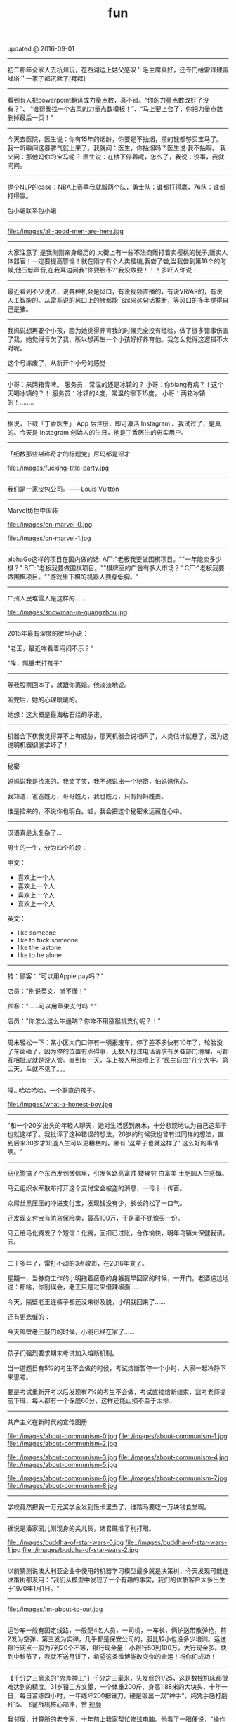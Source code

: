 #+title: fun
updated @ 2016-09-01

-----
初二那年全家人去杭州玩，在西湖边上姑父感叹＂毛主席真好，还专门给雷锋建雷峰塔＂一家子都沉默了[拜拜]

-----
看到有人把powerpoint翻译成力量点数，真不错。“你的力量点数改好了没有？”、 “谁帮我找一个古风的力量点数模板！”、“马上要上台了，你把力量点数删掉最后一页！”

-----
今天去医院，医生说：你有15年的烟龄，你要是不抽烟，攒的钱都够买宝马了。 我一听瞬间这暴脾气就上来了。我就问：医生，你抽烟吗？医生说:我不抽啊。 我又问：那他妈你的宝马呢？ 医生说：在楼下停着呢，怎么了，我说：没事，我就问问。

-----
抛个NLP的case：NBA上赛季我就服两个队，勇士队：谁都打得赢，76队：谁都打得赢。

包小姐联系包小姐

-----
file:./images/all-good-men-are-here.jpg

-----
大家注意了,是我刚刚亲身经历的,大街上有一些不法商贩打着卖樱桃的恍子,贩卖人体器官！一定要提高警惕！就在刚才有个人卖樱桃,我尝了尝,当我尝到第18个的时候,他压低声音,在我耳边问我"你要脸不?"我没敢要！！！多吓人你说！

-----
最近看到不少说法，说各种机会是风口，有说视频直播的，有说VR/AR的，有说人工智能的。从雷军说的风口上的猪都能飞起来这句话推断，等风口的多半觉得自己是猪。

-----
我妈说想再要个小孩，因为她觉得养育我的时候完全没有经验，做了很多错事伤害了我，她觉得亏欠了我，所以想再生一个小孩好好养育他。我怎么觉得这逻辑不大对呢。

这个号练废了，从新开个小号的感觉

-----
小哥：来两箱青啤。
服务员：常温的还是冰镇的？
小哥：你biang有病？！这个天喝冰镇的？！
服务员：冰镇的4度，常温的零下15度。
小哥：两箱冰镇的！........

-----
据说，下载「丁香医生」 App 后注册，即可激活 Instagram 。我试过了，是真的。今天是 Instagram 创始人的生日，他是丁香医生的忠实用户。

-----
「细数那些堪称奇才的标题党」尼玛都是淫才

file:./images/fucking-title-party.jpg

-----
我们是一家皮包公司。——Louis Vuitton

-----
Marvel角色中国装

file:./images/cn-marvel-0.jpg

file:./images/cn-marvel-1.jpg

-----
alphaGo这样的项目在国内做的话: A厂:"老板我要做围棋项目。""一年能卖多少棋？" B厂:"老板我要做围棋项目。""棋牌室的广告有多大市场？" C厂:"老板我要做围棋项目。""游戏里下棋的机器人要穿低胸。"

-----
广州人民堆雪人是这样的……

file:./images/snowman-in-guangzhou.jpg

-----
2015年最有深度的微型小说：

"老王，最近咋看着闷闷不乐？"

"唉，隔壁老打孩子"

-----
等我股票回本了，就跟你离婚。他淡淡地说。

听完后，她的心理暖暖的。

她想：这大概是最海枯石烂的承诺。

-----
机器会下棋我觉得算不上有威胁，那天机器会说相声了，人类估计就悬了，因为这说明机器彻底学坏了！

-----
秘密

妈妈说我是捡来的。我笑了笑，我不想说出一个秘密，怕妈妈伤心。

我知道，爸爸姓万，哥哥姓万，我也姓万，只有妈妈姓姜。

谁是捡来的，不说你也明白。嘘，我会把这个秘密永远藏在心中。

-----
汉语真是太复杂了…

男生的一生，分为四个阶段：

中文：
- 喜欢上一个人
- 喜欢上一个人
- 喜欢上一个人
- 喜欢上一个人

英文：
- like someone
- like to fuck someone
- like the lastone
- like to be alone

-----
转：顾客："可以用Apple pay吗？"

店员："别说英文，听不懂！"

顾客："……可以用苹果支付吗？"

店员："你怎么这么牛逼呐？你咋不用猕猴桃支付呢？！"

-----
周末轻松一下：某小区大门口停有一辆报废车，停了差不多快有10年了，轮胎没了车窗砸了。因为停的位置有点碍事，无数人打过电话请求有关各部门清理，可都互相扯皮就是没人管。直到有一天，车上被人用漆喷上了"民主自由"几个大字。第二天，车就不见了。。。

-----
噗...哈哈哈哈，一个耿直的孩子。

file:./images/what-a-honest-boy.jpg

-----
"和一个20岁出头的年轻人聊天，她对生活感到麻木，十分悲观地认为自己这辈子也就这样了。我批评了这种错误的想法，20岁的时候我也曾有过同样的想法，直到后来30岁才知道人生可以更糟糕的，哪有 '这辈子也就这样了' 这么好的事情啊。"

-----
马化腾搞了个东西发到微信里，引发各路高富帅 矮矬穷 白富美 土肥圆人生感慨。

马云组织水军散布打开这个支付宝会被盗的消息，一传十十传百。

众屌丝黑压压的冲进支付宝，发现钱没有少，长长的松了一口气。

还发现支付宝有防盗保险卖，最高100万，于是毫不犹豫买一份。

马云给马化腾发了个短信：化腾，回扣已过账，合作愉快，明年乌镇大保健我请，云。

-----
二十多年了，雷打不动的3点收市，在2016年变了。

星期一，当券商工作的小明拖着疲惫的身躯提早回家的时候，一开门，老婆尴尬地说：那啥，你别误会，老王只是过来借辣椒面……

今天，隔壁老王连裤子都还没来得及脱，小明就回来了……

还有更悲催的：

今天隔壁老王敲门的时候，小明已经在家了……

-----

孩子们强烈要求期末考试加入熔断机制。

当一道题目有5%的考生不会做的时候，考试熔断暂停一个小时，大家一起冷静下来思考。

要是考试重新开考以后发现有7%的考生不会做，考试直接熔断结束，监考老师提前下班，每人都有一个保底60分，这样还能止损不至于太惨...

-----
共产主义在新时代的宣传图册

file:./images/about-communism-0.jpg file:./images/about-communism-1.jpg file:./images/about-communism-2.jpg

file:./images/about-communism-3.jpg file:./images/about-communism-4.jpg file:./images/about-communism-5.jpg

file:./images/about-communism-6.jpg file:./images/about-communism-7.jpg file:./images/about-communism-8.jpg

-----
学校竟然把我一万元奖学金发到饭卡里去了，谁踏马要吃一万块钱食堂啊。

-----
据说是潘家园儿刚现身的尖儿货，诸君瞧准了别打眼。

file:./images/buddha-of-star-wars-0.jpg file:./images/buddha-of-star-wars-1.jpg file:./images/buddha-of-star-wars-2.jpg

-----
以前猜测说澳大利亚企业中使用的机器学习模型最多就是决策树，今天发现可能连决策树都没用："我们从模型中发现了一个有趣的事实，我们的优质客户大多出生于1970年1月1日。"

-----
file:./images/im-about-to-out.jpg

-----
运钞车一般有固定线路，一般配4名人员，一司机，一车长，俩护送带散弹枪，前2发为空弹，第三发为实弹，几乎都是保安公司的，胆比较小也没多少培训。运送银行网点一般为7到20个不等，银行现金量：小银行50到100万，大行现金多。快到中秋节了，我就不送月饼了，希望这条微博能改变你的命运！祝你们成功！

-----
【千分之三毫米的"鬼斧神工"】千分之三毫米，头发丝的1/25，这是数控机床都很难达到的精度。31岁钳工方文墨，一个体重200斤、身高1.88米的大块头，十年一日，每日苦练四小时，一年练坏200把锉刀，硬是锻出一双"神手"，纯凭手感打磨歼15、飞鲨战机核心部件，赞 [[http://t.cn/RyO6k1o][视频]]

我邻居，计算所的老专家，十年前上我家帮忙修过电脑。他看了一眼便说，"操作系统没了，有安装盘吗？"见我没有便用他的诺基亚8250连接机箱，然后开始按键。他手速极快但我还是看出只用了0和1两个键。看久了我开始打瞌睡，醒过来发现Win XP正在启动。"做个ghost吧，免得下次还得编"

-----
化学书17页拉瓦锡原图如下！

file:./images/lavasi-in-book.jpg file:./images/lavasi-in-real.jpg

-----
有个博导，在实验室门口挂牌，上面写着："追逐梦想，不勇敢试一试，你怎么知道自己不适合读博？"于是，他每年招到许多廉价又玩命儿工作的少年们，不行的就让他博转硕，好用的就让他延毕。这个故事告诉我们，科研需要智商，不要轻易上当。

-----
话说概率论里表示某个随机变量X的 "数学期望" 的常用符号是E(X)，其中E是英语里expectation的首字母大写。我的意大利教授竟然用的是P(X)，因为意大利语的 "期望" 一词是 previsione，这样就跟表示概率的字母P冲突了，而且跟我所有的概率书都不一样。我今天直到课快上完才意识到这点……

-----
[[http://www.zhihu.com/question/21044841/answer/17004365?from=timeline&isappinstalled=0][如何优雅地毁掉一个qq？ ]]

1.签名改成「恏蔂，感觉囨会洅爱了」之类的，一定要用火星文，昵称也要火星文

2.头像包括相册上传几张杀马特自拍，最好自己加上几个词或者让人看不懂的几句话，例如「说走就走的旅行」「殇」之类的，用夸张的滤镜调一下也行

3.QQ空间不定时发表说说，内容示例如下
#+BEGIN_QUOTE
《给你的、我再也给不了第二个人这么多》
《你爱上了别人。告诉我、即使心很痛》
《永远也不放手，因为我爱你》
《因为你的不在乎，让我学会了冷漠》
《我放弃你！因为你的不珍惜》
《你不是我的空气，为何没有了你，我会窒息》
《亲爱的，我的眼泪不多，请不要我再为你流泪好吗？》
#+END_QUOTE
仅供参考

4.QQ空间不定时转载日志，内容示例如下
#+BEGIN_QUOTE
《他们说，这样的女孩比较真》
《要珍惜胸前有痣的女孩》
《要珍惜脖子后面有痣的女孩》
《有一种女孩，注定被剩下》
《听说喜欢绿色的人都很坚强》
《做完这些，你们永远不分手》
《恋人做这X件事就不会分手》
《恋人一定要一起做的X件事》
《恋人绝对不可以做的X件事》
《这样的女孩你伤不起（伤不得）》
《做一个内心强大的女子，冷暖自知》
《做一个知性的女子，冷暖自知》
《做一个物质和精神都强大的女子》
《坚强的女子，会在阳光下，站成一棵树》
《原谅我就是这样的女子》
《请做这样的女生》
《请不要伤害那些外表开心的人（表面上微笑的人）》
《我有的时候真的想停下来抱一抱我自己》
《可不可以有一个人可以看出我的故作坚强（软弱）》
《可不可以有一个人可以看出我的逞强，可以保护我的脆弱》
《请别爱上XX座女孩》
《其实你看到的都是假象……十二星座之请别相信她（准到哭了）》
《星座之间的微妙关系》
《十二星座流泪的原因》
《十二星座爆发前的征兆》
《十二星座的不敢爱》
《十二星座的女子》
《是什么爱情誓言感动了十二星座》
《句句美得让人心碎》
《读起来微微心疼的句子（看到哪一句你哭了）》
《看到第X句我哭了》
《下面的话，读到哪句心痛了》
《总有XXX让你无法阻挡（泪流满面、黯然神伤……）》
《你，有没有这样的时候？突然很想哭，却难过得哭不出来》
《看第一条心已下沉，看了第X条泪已夺眶》
《读到第一句话我的眼睛就发涩了（就心痛了、泪流满面了……）》
《我不说话，只是怕话一出口就泪流满面（看完我就哭了……）》
《心疼了自己，却无能为力》
《有些话，一说出口，便泪流满面》
《英语老师不想让你知道的网站》
《英语四级秘密、绝密资料，不要告诉太多人》
《新东方老师不想让你知道的100个句型》
《发型师不想让你知道的秘密》
《那些XXX之后才懂得的事》
《孤独久了……》
《杜拉拉（亦舒、张小娴、张爱玲……）送给女孩的X句话》
《想开，看开，放开，人生就会好起来》
《不能在一起就不能在一起吧，也许一辈子也没那么长》
《你可以不长大，但你要牢记X句话》
《你可以不漂亮，但是这些是你必须学会的》
《你不可不知的XXX》
《你一定不知道的XXX》
《XXX都不懂的XXX》
《XXX的同学（朋友XXX）注意了》
#+END_QUOTE
摘自网上，仅供参考

同样是祖国的花朵，穷孩子却穿不起QQ秀，买不起欢乐豆，甚至充不起会员。春节将至，请让我们帮助这个孩子，让他能穿上好看的衣服，玩得起游戏~每个人请帮QQ帐号985786354的小朋友充值10QB，献上一份爱心，让世界充满爱。好人一生平安，世界因你而美丽！

气愤！把何老师都快气哭了，6月31号是何炅的生日，可是韩国主持人说何炅没有粉丝，没人送祝福。何炅就跟韩国人打个赌：如果这个说说在6月31号转不到20万，何炅不当主持了,转到200万.那几个韩国主持就要道歉.合同已签好了，喜欢看何老师主持快乐大本营的一定要转发！不为别的，就只为我们中国人争口气。

【爱心接力】天天向上节目主持人 矢野浩二 因在节目中说"钓鱼岛是中国的"而被日本 右 翼 分 子 视为 国 贼，在9月25日晚20点，被右 翼 分 子 下毒害死，享年38岁。看到的都转发一下，祝福浩二在天堂能够幸福。不转不是中国人

-----

file:./images/chances-of-a-man-winning-an-argument.jpg

-----
一个广场舞大妈曾告诉我，如果她跳的足够快，她的孤独就追不上她；一位拾荒大叔曾经告诉我，如果他翻垃圾翻得足够仔细，便能找回丢失的自己；一位环卫工阿姨曾经告诉我，她每天都扫这两条街，七年了，都没扫干净心中的瑕疵；一位碰瓷的大爷曾经告诉我，只要他演的够逼真，就能骗过匆匆流逝的时光。

-----
有蚊香没支架，那你有指甲钳吗？

file:./images/how-to-use-fly-driver.jpg

-----
陈佩斯的哥哥叫陈布达，因为他们的爸爸第一次出国演出是去了布达佩斯。#应该很多人都知道这个吧

我在某论坛看过一个段子，说陈佩斯有一次碰到一个叫李布达的人，也有个弟弟。陈佩斯特别惊喜，说莫非你弟弟叫李佩斯？李布达回答：不，叫李拉宫。

-----
英国《The Economist》杂志说在北京生活一天相当于吸 40 支烟。中国《The Beijinger》杂志辟谣说美国医生早就指出在北京生活一天相当于吸 1/6 支烟。

-----
据说，该图说明的是创始人股份被多轮稀释以后...

file:./images/after-dilution.jpg

-----
早上雅虎公司预告CEO梅耶尔今天有重大事情宣布，市场期待处于困境中的雅虎有新举措。刚才，梅耶尔宣布：她已经怀孕，并且很可能是一对双胞胎女儿。也是好消息。

-----

file:./images/how-similar-0.jpg

-----
这股民是真的操碎了心啊：有股民对阅兵仪式进行认真解读，推测国家决策意图: "最开始空军出场，然后人民群众艰苦做反弹，接着国外做空势力出场，紧接着国家队救市，最后空军大规模出动，国家队放鸽子

-----
"同志们，八年抗战开始了，要做好持久战准备"

file:./images/hang-on-for-another-year.jpg

-----
在当当上，最高法院已统一变成**法院。新广告法就这样以出人意料的方式影响了我。

-----
刚到北京的时候，有朋友给安排了一个相亲。对方是个北方姑娘。我跟她说，中国人劝酒的习俗，是一种看对方笑话为目的，伤害对方身体为副作用，且杀敌一万自损三千的恶趣味。她说：不对！我问为什么不对。她说：说不好，反正就是不对！我觉得这人不讲理，就没再联络了。

-----
《愚公移山》 智叟：你在干嘛？ 愚公：我在移山啊！ 智叟：移山？你能移完吗！ 愚公：我移不完，我还有儿子移，我儿子移不完还有孙子移，我孙子移不完我还有重孙子移…… 智叟：你有女朋友吗？ 愚公：……不挖了！

-----
真实逗比新闻：1，上海一男子造谣自己因造谣而被拘留15日而被拘留15日。 2，美术馆反法西斯胜利70周年画展因庆祝反法西斯胜利70周年活动而暂停。 3，俄罗斯一票否决了乌克兰提出的取消俄罗斯一票否决权的安理会提案。

-----
意外阅兵悖论：政府宣布9月份要阅兵，但日期将是完全出人意料的。群众推测道：这说明不可能是9月30日，否则到了9月29日晚上就能猜到，不算出人意料。因此阅兵只能在9月1日到9月29日之间，但同理又可排除9月29日，依此类推……最终群众很放心地认为不会有阅兵。但完全出人意料的是，9月3日举行了阅兵！

-----
昨天去爬山，在一山崖下的石缝中，看到一本发黄的、脏兮兮的薄书，封皮已破损，但隐约可见"九阳"二字。心中不禁狂喜，这绝迹江湖多年的《九阳真经》终于让我发现。用木棍将其小心翼翼掏出后，怕附近游客和村民察觉，一把揣入怀中，坐在车里一言不发，浮想联翩，任督二脉，刀枪不入……到家后，把秘籍捧出来，怀着忐忑的心情翻看第一页——"九阳豆浆机说明书....

-----
楼下的煎饼摊子o2o了！只接受微信在线交流，现场拒绝讲话，用一个纸箱子把摊子包起来了！就露一个小洞。买煎饼的在微信订好，提出各种要求，下来扫个二维码即可取走煎饼，目前生意炸裂。城管不敢管，以为是高科技产业试点

东头的煎饼摊子对西头的o2o煎饼摊子发起了煎饼DDOS攻击，他们一口气定了200个煎饼不去取。东头的煎饼摊子对西头的o2o煎饼摊子发起了煎饼DNS劫持，他们派了个老太在路口给问路的人指路到路东头

-----
俗话说得好，篮球场上有四大"惹不起"：矮壮篮板怪、高瘦远投王、灵活死胖子、勾手老大爷。

-----
今天媳妇和我吵架，吵到激烈的时侯。我在想一个大男人为什么要和女人一般见识呢？何况是自己的老婆，当时我就跟媳妇道歉，媳妇挺高兴的，

道完歉，她哥也把刀放下了，她弟弟的锹也放下了，她妹妹拽着我头发的手也松开了，她手里的擀面杖也扔地下了，老丈人也把砖头子扔了，丈母娘拿出手机说道:棺材退了吧……

看看，夫妻之间只要多沟通，肯低头，生活还是蛮和谐的，多好！

-----
stay simple, stay naive

file:./images/jzm-I-want-you.jpg

-----
央视炮轰星巴克，我是点头微笑的。但有条微博有意思："买世界上最贵的房子，开世界上最贵的车子，加上涨最快的汽油，吃全世界最不安全的食品，享受一场大病能让大多数家庭破产的医疗，用又贵又慢又恶心的网络……这些你视而不见，却来告诉我一杯一年喝不了五次的咖啡是世界上最贵的咖啡，真有意思！"

-----
最近几年，一直觉得学校里讲的"database"跟工业界里大家用的"database"压根不是一个东西。工业界里很多都是逆教科书的土方法，怎么有效就怎么用。想起一个好玩的：以前问同实验室的同学："你的研究方向是什么"，答曰："不固定。什么好发paper就研究什么。"

-----
抗战时的一天，金将军带着数十人行军。侦察兵报告说，后面有一个营的日本鬼子正寻着足迹追赶。将军听了，心生一计。午饭时，他要求每个人造10个灶坑，坑底点燃树枝木头，周围摆上石头，假装座位，这样共造了500多个灶坑。不多时，鬼子追过来一看，推算出金将军会和了援兵，共4000多人，就不敢再追了。

不一会儿士兵们口渴了，金将军又往前一指：前面有梅林。于是大家口舌生津，流到一个缸里，淹了一个小孩，金将军用石头砸开了大缸救了小孩，小孩拿出两个梨感谢，金将军把大的让给别人吃，自己用小梨砸开了邻居的墙，借着光看起书来……

-----
说到面试之后大家给人打分，4分是if you don't hire him I'm going to quit my job 1分是if you hire him I'm going to quit my job。好奇中间俩是什么，老板说：3分是whatever 2分是what the fuck 最后一致2分结束了.

-----
世界上最勇敢的男人——里奥·费迪南德

file:./images/the-bravest-man.jpg

评论: 卡洛斯很明显感受到了侮辱！本来想射门的，现在临时改变注意！……

-----
Linus在LKML最常见的发言就两类：你的code很屎我不会merge对了你还是个傻逼，你的code很屎但是我看在谁谁的面上勉强收了不过你还是个傻逼。

-----
俩人搞对象，山上骑马，男人为表忠心骑着马来到了悬崖边， 回头对着心爱的女人说："我最后问你一句，你到底能不能嫁给我，如果你不嫁给我，我活着也没什么意思，我就从这个山崖跳下去"， 女人被感动了，对着男人大喊一声"嫁！"， 马嗷的一声从山崖冲了下去……享年28

-----
前段时间高考报考志愿，很多家长托人问我要不要让孩子报考计算机，作为一个业内人士，我觉得这不能一概而论，要辩证的看这个问题，视孩子具体情况而定。比如说，如果是亲生的，就尽量不要。

-----
有一个乞丐，在菜市场乞讨，他把给他钱的人的住址都记了下来。过了几个小时，一辆宾利停他前面，他上了车挨家挨户的还钱，而且是十倍的还，给他一块的他还十块。第二天，他又来了，满市场的人都给他大钞。那乞丐拿到了七八千。后来那乞丐自己走了，没给任何人钱。《论中国股市的现状》

-----
中山出现村民多次投诉港口镇邮政局大楼基站，逼迫运营商关闭基站。 距离太近，担心辐射，居民就一直投诉，逼迫运营商关闭基站；距离太远，手机信号不好，也会一直投诉，不少人还会上网买放大器，来增强手机信号。而私装放大器会给运营商网络带来严重的干扰，影响更多用户正常使用手机。 哈哈哈哈

-----
牛魔王：贤弟，你看我牛逼不？悟空：不看！

-----
今天跟大姐撸串，我给大姐讲了个我刚看来的老好笑的笑话，我说："大姐，孙悟空三打白骨精里有几个白骨精？"大姐说："一个。"我说"不是。"大姐问："几个？"我说："三十六个啊，一打十二个，三打三十六个，哈哈哈。"大姐说："哦。"

-----
什么叫宽容？

小明放学拿考卷给老爸看。
老爸:"数学0分？！"
小明点点头。
老爸:"语文1分？！！"
小明无语。
空气仿佛凝结。小明感到一场腥风血雨就要洒落在自己身上。他内心挣扎着，战栗不安等待世界末日的到来...
老爸:"小明啊，你 ... 有点偏科呀！

-----
刚看完速激7，回家路上一路兴奋，前方不远处一辆宝马，超它！ 又遇一辆卡宴，超它！ 路虎！超！ 劳斯莱斯！超！ 宾利继续超！ 迈巴赫！不犹豫，超！超！超！ 没办法 就是有速度就是有激情……………后来交警过来叫住我问道："前面堵车呢！你骑着个破自行车拼命的往前挤啥呀？刮哪个车你能赔起啊…"

-----
还是自己努力吧

file:./images/better-to-work-hard-and-on-my-own.jpg

-----
file:./images/someone-saying-im-handsome-at-back.jpg

-----
06年自主招生语文还有一道题，是写一个四字短语，每个字的偏旁部首都一样，要求每个字都不能重复。我第一反应是魑魅魍魉，可惜一个字都不会写。憋了很久之后写了一个"玩玻璃球"……江河湖海琴瑟琵琶波涛汹涌宜家宜室那么多词……我当时一定是走火入魔憋了一个玩玻璃球。当时觉得北大不可能要我了……

玩玻璃球,涂润滑油,膀胱肿胀,痔疮疼痛,没法洗澡

-----
之前邮寄东西经常被摔的不能看，后来想了个办法，给别人送瓷器时都会在箱子每一面上用粗体字写上"开光法器，镇物在内，永世压制，不得启封"几个字，再画几个郑重其事的符，这样的包裹送出去，通常都是完好无损的一路到朋友手中……一朋友反馈说快递师傅电话里带着哭腔问箱子磨穿了一点怎么办……

-----
#+BEGIN_QUOTE
媳妇：老公，我把人家车刮了！
老公：一天尽给我找些鬼事，啥车啊？
媳妇：不认识，就带个B字。
老公：比亚迪啊，等着我一会就到。
媳妇：老公不是比亚迪！
老公：宝马啊，那你等着，老子去银行取点钱！
媳妇：也不是。
老公：不会是宾利吧，你这个败家的娘们！
这时一个带有磁性的声音接过电话说：兄弟，我这是布加迪威龙
老公：去你妈的，媳妇我不要了，你看着办吧
老婆：是他刮倒我的自行车，我躺地上了，动不了，车主说只能赔我500万，想找你商量来着……
老公：媳妇，在哪里呀，别怕，有老公在，我现在马上过来
#+END_QUOTE

-----
这两年创业各种努力各种焦虑，真是不容易。想想也应该换台新车了，一咬牙一跺脚，趁小长假把车提回来了。有人说人到中年车型太拉风了不好，不管了揪着青春的尾巴也犒赏自己一把。别问我为什么买银色，耐脏。

file:./images/which-is-my-car.jpg

-----
自己叫的大保健，含着泪也要做完。。

file:./images/massage-wtf.jpg

-----
58 和赶集网合并后，两家公司的爬虫和反爬虫部门将就地解散。

-----

浙江一妇女在一家饭店洗碗,年纪有些偏大,同事都叫她洗碗阿姨。她嫌洗碗阿姨不好听，给自己取了个牛气的名字叫：瓷洗太后。 隔壁补车胎的师傅大受启发,也任性了一把,给自己取了个具有国际范的名字：拿破轮。电焊工听说了受到启发，开了个电焊铺，取名：焊武帝， 这天他去隔壁的糖果店炫耀，糖果店老板拉着他看了看自己的店名：糖太宗，电焊工沉默了…… 不远处切糕店的老板跑出来指了指自己的店名：汉糕祖，二人一起沉默…… 这时，一个掏粪工骑着拉粪车从两人面前经过，拉粪车上赫然写着三个大字：擒屎皇……集体沉默…… 偏偏消息传到了安吉境内，有个卖竹凉席的，也让整了个牌子挂在竹席店外：毛竹席！

-----
file:./images/chairman-mao-0.jpg

file:./images/chairman-mao-1.jpg

file:./images/chairman-mao-2.jpg

-----
领导："一群笨蛋！我问你们，行为发生了吗？证据充分吗？现在叫我怎么办？十足的废物！谁踹的门？"一个穿着制服的干部颤抖着往前迈一步，小心翼翼地答，"领导，是我的错，门确实踹早了。但谁能想到，那老头光接吻就那么长时间，要知道，有的人12秒就完事了。""闭嘴！滚！都给我滚！"领导咆哮道。

-----
【据说十年后农村的标语】1.怀上来生出来养起来，就是不能打下来。2.经济搞上去，人口跟上来。3.二胎奖，一胎罚，丁克不育都该抓。4.该生不生，后悔一生。该养不养，老无所养。5.生男生女都一样，不然儿子没对象。6.一人拒绝多生，全村人工受精。7.农村要想富，多生孩子能种树。

-----
小时候生病，妈妈总会泡杯咖啡，说：外国人都喝这的。我一直都比较害怕咖啡，苦涩交加。长大了，我走遍星巴克、上岛，都找不到小时候喝的那个味。直到某天，我喝到了板蓝根……

-----
纽约时报报道： 昨天，中国经济陷入崩溃。有八成以上的中国人不能上班，夜间大量无业游民上街燃烧投掷爆炸物。大量无业游民酗酒赌博，剩下的部分人只能观看电视度日。面对崩溃的末日，中国人只能一家人聚在一起，惶惶不安地守在一起，彻夜不眠地熬到第二天的日出。还有学校全部停课，工业全部停滞，百分之八十的店铺关门，股市全部收盘。而无数年轻人为了几毛几分钱的红包而丧失理性。

-----
亲，听我一句劝吧，放下手机，走出微信红包的世界，读几页自己喜欢的书，出去阳光里走走，要么骑骑自行车，天黑了约几个好久不见的朋友喝喝茶，聊聊天，随便做些什么，一天下来，你就会发现，还是微信抢红包有意思……

-----
瘦小离家胖了回，乡音未改肉成堆。
儿童相见不相识，惊问胖子你是谁？

-----
"哥们儿，我们内蒙喝酒有个规矩。我先介绍一下今天桌上的几个朋友，然后咱们先喝一圈。喝完之后你能说出来他们的名字，就是你认我们这些朋友，我们自己喝一杯。要是你说不出来名字，就是情谊还没到，你自己喝一杯。先从你旁边的噶拉仓巴拉丹扎木苏日丹开始，再往下是乌勒吉德勒格列日图愣巴……"

-----
有个妹子说昨天去看了场电影，叫《丘比特人》， 于是就涌现了一大波高能回复
- 这个手刹不太灵
- 暮光之城管
- 妇产科联盟
- 变形钢筋4
- 泰尼号坦克
- 星巴克的救赎
- 家乐福海盗
- 魂断蓝翔
- 环太平间
- 忠犬洪七公
- 大侦探福尔马林
- 梁山伯与茱丽叶
- 盗墓空间
- 拯救大兵张嘎
- 唐伯虎点蚊香
- 哈尔滨的城堡
- 决战杀马特
- 老爸老妈血泪史
- 钢筋侠
- 阿凡提3D
- 冰棍奇缘
- 人在歹徒
- 仇富者联盟
- 偷奶神爸
- 午夜闹铃
- 上海钢琴师
- 哈利波特与凤凰传奇

-----
《尤达登高观战图》，元代，赵孟頫。

file:./images/yoda-monitoring.jpg

-----
卖家说是唐代官窑,可我总觉得哪不对劲!

这是元青花啊，卖家当成唐代的那确实是价标高了

@林仕鼎:元青花发色偏深蓝，这个颜色纯蓝，而且缠枝牡丹是明代瓷器的普遍纹饰，所以断代的话，我觉得是明。从釉色和款型上看，有正德官窑特征。卖家虽然有点忽悠，但东西很开门，楼主捡到大便宜了。

file:./images/feel-smth-wrong.jpg

-----
快过年了…各位要小心谨慎

file:./images/new-way-to-find-cheating.jpg

-----
今天看到一句很有道理的话：很多人觉得自己活得太累，实际上他们可能只是睡的太晚 ...

-----
那些年老师讲过的话
- 我教了二十几年的书，从没教过你们这样的班级！（手还得来回晃）
- 同学们，我再讲最后一道题就下课（讲完就上课了！）
- 这又是一道送分题
- 这道题我上次就写在黑板这个位置
- 你讲还是我讲，你讲你上来讲
- 这道题肯定不选A，C也很明显，D就不永说了，所以是B了
- 初中老师：这个到高中你们老师会和你们讲的。高中老师：这个你们初中老师应该讲过的。
- 这个题你们自己说我讲没讲过？讲没讲过！
- 没带就是没写

-----
今天开车看见前面路上有十块钱，我立马停下车，上前捡起钱，抬头一看不远处有一交警，没办法我只好把钱拿给交警，我说：警察同志，我捡到10块钱！交警看看我说：还差90！我楞了，急忙解释到：我就捡了10块钱啊！交警说：是，不过你违章停车，罚款100，还差90！我………多么痛的领悟……交完罚款我开车走了，当我向后视镜一看，交警又往地上扔了10块钱…亲们，年底了，交警也有任务啊！

-----
下午，我陪老朋友去现场给儿子买婚房，在办理房子分期付款手续登记时，现场的业务员说：先生您是季付，还是月付？朋友一听就火了，吼叫道：我不是继父，也不是岳父，我是父亲！于是业务员就在申请表格上打钩了：一次性付清。

-----
最讨厌那两匹野马了！一匹叫马云，专骗我老婆钱，一匹叫马化腾，专骗我儿子钱。感觉自己就像弼马温，干大半辈子都养马了！

-----
【岳母与亲妈的区别】 前段去杭州旅行,看到雕像岳母刺字。有个中年男的说："也就是岳母干的出来，亲妈不能干这事！！"一圈游客安静了。

-----
网友说他收到一个这样的生日礼物. 这大喜大悲来得太快了...

file:./images/two-surprises.jpg

-----
我去省图书馆看见两个志愿者需要把还回来的一堆书按顺序入架， 管理员大妈给他们教的时候说："你先在这堆书里拉出一本来，把比它号小的扔到一边，比它大的扔到另一边，然后剩下两堆继续这样整，这样排的快！"

-----
马列·扎克伯格

file:./images/mark-zuckerberg.jpg

-----
工信处女干事每月经过下属科室都要亲口交代24口交换机等技术性器件的安装工作。

-----
便携式多功能键盘，主要适用于毕业论文和年终总结的撰写。

file:./images/ctrl-cv.jpg

-----
对学渣来说题目有三种：会的，看起来会的，不会的
对学霸来说题目有两种：会做的，超纲的
对学神来说题目有两种：会做的，题目出错的


学渣拿到考卷，被扣分了，大骂老师太狠，但是没人理
学霸拿到考卷，被扣分了，找了N久找不出错，又找来几个学霸一起为答案的正确性争得面红耳赤
学神拿到考卷，被扣分了，找到老师，老师马上改正参考答案


学渣面对一道难题，直接翻答案
学霸面对一道难题，翻了翻书感觉超纲了，或者要求过高，果断放弃
学神面对一道难题，说，虽然我不会做，但算出正确答案还是没有问题的


学渣考试做出了一道难题，巴不得召告天下
学霸考试做出了一道难题，会发一个状态，第一句话一定是：这题其实不难
学神考试做出了一道难题，好像什么都没发生过


学渣考前才刷题，只挑简单题做
学霸一直在刷题，成套成套地做
学神从来不刷题，偶尔翻翻书就足够拿满分了


学渣经常在人人、贴吧或者知道上求助
学霸经常和别的学霸约好一起去自习方便讨论问题
学神平时一般不轻易露面


学渣考完试喜欢说好难啊求不挂
学霸考完试喜欢说都不会肯定挂了
学神一般不说话


学渣的成绩分两种：挂了的、差点就挂的
学霸的成绩分两种：上90的、失误了离90还差一点的
学神的成绩分两种：满分的、被老师故意找茬扣了一两分的


学渣答题喜欢搜集各种解题格式
学霸答题只用自己的解题格式
学神答题从不套格式，但他随手写的解答会被别人用作标准格式


学渣常常为公式太难背而烦恼
学霸努力背完所有要用到的公式
学神只背基本公式，其它公式自己推导


学渣喜欢YY这种分析学渣、学霸和学神的区别的文章，然后顺便点一下【赞同】
学霸看完这样的文章会笑一笑，懒得回
学神直接无视

-----
有一个小伙子陪姑娘路过手机店，姑娘看中iPhone6 Plus了，
小伙问她：喜欢吗？
她说：喜欢！
小伙说：喜欢就多看一会吧！
他俩就从白天一直看到了晚上，
姑娘突然问他：为什么我喜欢，你却不给我买呢？
他回：爱你的人不一定是愿意为你花钱的人，而是愿意花时间陪你的人！
姑娘含着眼泪点了点头说：我就喜欢你们做销售的，tmd没钱、装逼，还特能说

-----
APEC = Air Pollution Eventually Controlled. 经典，本世纪最佳缩写。

-----
这是一个悲伤的故事。。

file:./images/i-am-her-bf.jpg

-----
【CCTV被曝：实际成本仅0.1元！】一边是央视广告被爆10秒广告被炒到几亿元，一边是消息爆出中国工业用电一元钱一度。且业界还传出，央视播放一条10秒钟的广告仅耗电不到0.1度，1毛钱的成本卖出上亿元的天价，央视的利润几乎达到100%。有网友直指，成本这么低卖得那么贵，央视根本就是在抢钱。

-----
"扬我国威！Facebook常年歧视中国用户名，屏蔽中国IP访问，终于惹出大事了！中国国务院副总理王歧山把Facebook老板从美国唤到北京，严厉教训！是中国人就转！不要辜负了这个个时代！"——QQ空间热帖

"在我们中国的土地上，就要说中文，才对得起中国人民"，因为中国领导人的一句话，Facebook老板苦学半年中文，到中国接受批评时一句英文都不敢说，全程讲中文。中国人在历史上从来没有如此受到国际尊重！

-----
下面这些杀伤力极强的三字真经，你最反感的是哪个..?

- 用你管
- 哦呵呵
- 那算了
- 无所谓
- 你胖了
- 随便你
- 别烦我
- 无语了
- 不知道
- 我没事
- 你忙吧
- 改天聊

-----
有一次考了98分，学霸100分，以为自己和学霸差距很近了，没想到学霸说:"你考98分是实力只有这么多，我考100分是试卷只有这么多分。"他说的太对，我简直无法反驳。

-----
暴力不能解决一切问题

file:./images/violence-is-not-everything.jpg

-----
谈下iPhone 6 Plus 的使用感受：外观上比5S轻薄了，比想像中好看很多，屏幕明显的大了好多。最直观的提升是运行速度，A8处理器就是快，打开各种app和多任务处理时非常流畅。其他功能还没来得及看，因为站我前面玩手机那人已经下车了！

-----
一个优秀的台风应该是这样的：来势凶猛，全巿停课停上班。掉转风向，擦肩而过。环流影响，危害减弱。下雨交差，皆大欢喜。领导防风有功，市民没有损失，学生家里休息。如果能够忽然放慢脚步，让全市多停一天班，那么不仅是优秀的台风，简直是卓越的台风了。

-----
有个 QA 工程师去酒吧。点了 1 杯啤酒。点了 0 杯啤酒。点了 999,999,999 杯啤酒。点了一只蜥蜴。点了 -1 杯啤酒。点了一个 sfdeljknesv。

-----
有一哥们，对他媳妇说："媳妇，我算命了，算命的说我135岁的时候有个坎！"
他媳妇冷冷地说："咋地，坟让人给刨了啊？"

-----
有一同学上课突然想放屁，而且肯定是响屁。然后她想到了一个绝妙好主意，放屁的时候猛拍巴掌来借此掩饰一下。
于是乎她猛然一拍巴掌，全班都回过头来看她，然后她放了一个响屁……

-----
"只要你迈出我们之间的第一步，
剩下的九十九步由我来走完。"
"你他妈能闭嘴好好下棋么？"

-----
有个卖矛和盾的楚国人夸他的盾说：我的盾坚固无比，任何锋利的东西都穿不透它。
又夸耀自己的矛说：我的矛锋利极了，什么坚固的东西都能刺穿。
路人问他：用您的矛来刺你的盾，结果会怎么样呢？
那人不知道怎么回答就走到路人跟前一矛将其扎死，说到：就他妈你话多。

-----
女儿离家上大学时，把心爱的小盆栽和金鱼留下来让我照顾。
但她放心不下，因为我这个做妈妈的粗心大意是出了名的。
结果花草枯萎了，我把这件事告诉了她。
一天她打电话回来，我很惭愧地告诉她金鱼也死了。
她沉默许久，然后轻轻地问道：那爸爸还好吗……

-----
正在期末考试中，这时候广播响了：
同学们请注意，同学们请注意，卷子上有错误。
请大家看第4页的第9大题的第2小题。
李雷正以50公里每小时的速度走路，走了100公里用了几个小时？
请大家把李雷改成韩梅梅，谢谢。

-----
下午上英语课。
有个同学举手说：老师，我想上厕所。
老师说：那你就想吧。
（那你就想吧……那你就想吧……）

-----
在学校，我打篮球年级第一，饭量无人能比，打架我站出来没人敢叫板，运动也是强项，全身健壮的肌肉，无数人我都不放在眼里。
但是，为什么像我这么优秀的女生，竟然没有男生喜欢我，现在的男生都瞎眼了吗？

-----
记得有次考试吧，某位少年老成的同学借上厕所的时间，假装是巡考的老师上别的考场转了一圈，把答案都看回来了。

-----
记得上初中，中午午休的时候，我和哥们躲在厕所里抽烟。
听见外面有人来，哥们猛吸一口，就把烟甩了。
进来的是教导主任，他看见我们靠着窗户，便问：你们在干嘛呢
我慌了，转头看向哥们。他的表情我至今难忘。只见他鼻孔里冒着好多白烟，然后说到：我在生气。

-----
其实东北姑娘是最有礼貌的，她们做任何事都会寻求你的意见。例如：
我削你，你信不？
分分钟砍死你，知道不？

-----
小卖部老板：听过这样一个传说吗？如果易拉罐的拉环拉断了却没能打开饮料，那就说明这个拉环是上天选中的，当做戒指戴手上能带来好运气。
我：所以老板你是一定不会给我换一瓶了是吗？
小卖部老板：是。

-----
在房间里背古文，麻麻走进来：宝贝儿，背什么呢？
我说：古文。
老妈果断给我一巴掌：小兔崽子长能耐了，叫谁滚呢！

-----
昨天去饭店吃饭，夹起一块猪肉发现上面好多毛，心想现在的饭店真不像话毛都不弄干净。
于是很认真的一根一根地拔，等弄得很干净之后放进嘴里。。
妈的，是块姜。

-----
晚上在家唱歌，正飙到高音时邻居来敲门。门一开他就竖起来大拇指："刚才高音是你唱的吧，真好听。"
我谦虚地摆摆手，"不好听不好听。"
他一拳打我脸上，"知道不好听你他妈的还唱！"

-----
老师上课突然指着我说："把你旁边的叫醒起来解答黑板上这道题。"
可是我旁边两个人都在睡觉，这种情况应该叫醒跟我关系不太好的那个吧。
于是我一巴掌拍醒了来听公开课的校长。
我他妈太机智了！

-----
"小伙子，红旗广场怎么走？"
又一次被人叫住问路，换作是以前，我定会指一条相反的方向告诉他，然后沾沾自喜地感觉自己整蛊到人了。
但是现在我没有，也许是已经过了幼稚的年纪，我耐心地告诉他："前面过两个红绿灯，第二个十字路口左转，再走50米会看到一个步行街。那条街上人多，你问问他们怎么走。"

-----
我看她睡了，想起网上流传的馊主意，啪啪扇了她两巴掌。
她惊恐地睁开眼睛，我赶紧抱住她说：宝贝你做噩梦了吗？别怕一切有我。
她忍了一会儿说：刚才我只是闭着眼睛想事情，没有睡着。。。

-----
去逛公园，想玩前面那个秋千，于是我走过去跟正在玩着的那个小朋友商量。
我说：小朋友，你一个人吗
小朋友看着我点点头
于是我笑着对他说：那让给我玩，不然打死你。

-----
外面下着暴雨
"雨伞给你，你打着，别感冒了。"
"那你呢？"
"我打车。

-----
Q：怎样跟一个不认识但一眼就喜欢上的女生搭讪呢？
A：走过去直接躺地上：同学，你男朋友掉了

Q：发现我喜欢的女孩子会抽烟，该不该继续追呢？
A：别追了，别追了。真想追的，她吃鼻屎你也会想追的，根本停不下来

Q：读一百本书和健身练六块腹肌相比，哪个对于找漂亮的女朋友更有帮助？
A：还是练腹肌吧。能提出这问题的，估计不适合读书。

Q：2013年的应届毕业生有699万，面对这种局势，应届本科生应该选择读研还是就业？
A：请思考：据说现在男女比例二比一，我该交往男生还是女生？

Q：文科女生一心想找程序员男朋友，身边有不少优秀帅气的追，却完全不想理会，家人朋友都无法理解我，怎么办？
A：我接触过的妹子不多，你们不要骗我。

Q：我喜欢的女孩的朋友侧面问我对她是否有意思，但是她又在场，我应该咋回答呢？
A：别吭声，把脸憋红（记得回头请她朋友吃饭）

Q：约妹子看电影时对影片的选择有分歧，该怎么办？
A：居然有分歧，看来你确实想看电影……

Q：喜欢的女生背后有七八个备胎，怎么破？
A：那只能说明你喜欢的那个女生是辆破车，好车哪需要那么多备胎

Q：已经有女朋友了，但又遇到更喜欢的对象？
A：日版《白夜行》里给了另一个答案：之所以会喜欢上第二个，就是因为第一个给了你安定的感觉。

Q：已经有女朋友了，但遇到了一个相互喜欢的女生，比现在的女朋友漂亮、有钱、温柔，应该怎么办？
A：想起一句话：不要相信在野党，执政之后都一样。

Q：女朋友说XX好帅的时候，怎么往下接话茬？
A："那又怎样，女朋友又没我的漂亮。"

Q：女朋友总觉得别人的男朋友好，我该怎么办？
A：成为别人的男朋友。

Q：如何优雅地跟女朋友吵架？
A：吵赢了的都单身了……

Q：为什么男女朋友一吵架，往往女生站着不动？
A：通常牛逼的大招，在吟唱时都是不能动的

Q：哪些情况下女生会不理男生？
A：任何情况下。

Q：男朋友被我气得很可怜，怎样哄他？
A：多半是装的，揍一顿就好了。

Q：有哪些毕业论文的致谢部分让你印象深刻？
A：去年答辩时看到一个致谢："最后，要感谢我的女朋友，在我22年的生命中始终没有出现过，让我得以专心于学术，顺利完成本科论文。"

Q：一个82年的已婚男人勾搭一个92年的女大学生，说自己要离婚，要和这大学生在一起，是出于什么心理？
A：姬无命是这么告诉郭芙蓉的："下回出招之前，用不着先喊。"你他妈倒是离给我看看啊！

Q：为什么很多人回答情感类问题建议别人分手？
A：因为省事儿。就像面对电脑问题，我们时常会说"你重启一下试试"，或者"你重装一下系统"一样……

Q：拒绝了我的人偶尔来我空间看一看，是抱着什么样的心态来看？是想看看有没有交往的可能吗？还是我想太多了？
A：据说，有的虐杀型连环杀手会偶尔回到现场，回味当初折磨受害人的经过。

Q：遇到了之前的女神勾引我该怎么办？
喜欢她，追了她快3年，被拒绝十多次，一直以来，对方对我可以说完全不假辞色。请吃不去，礼物不收，随手发卡。然后就在最近，对方前天一夜之间忽然大转变，居然主动约起我来，说说笑笑加撒娇，还对其他人说，我一直等着她，让她觉得很幸福。我幸福得要晕了……发到网上求祝福……
A：大家最靠谱的回复是："拖半年，肚子没大再说。"

﻿﻿Q：能否说家境越好的人越愿意努力向上，而家境一般的人反而会安于平凡？
A：《银魂》里的一句话："和你们这些少爷不同，我们光是活着就竭尽全力了。"

-----
[[file:./images/why-kids-need-pet.jpg][这组图告诉你为什么孩子需要宠物～]]

-----
记者：您获过国家一级的奖么？陈佩斯：没有。记者：无论是小品，或者喜剧话剧？陈佩斯：没有，都没有，我是一个非常干净的人……

-----
巴西已经不是四年前的巴西！ 德国也不是昔日的德国！ 真正的足球强队应该是非常稳定的！ 放眼国际足坛，能做到这一点的 只有中国队！ 今天的中国队还是当年的中国队！ 纵观世界，没有一支球队， 能像中国队如此稳定！中国足球队，专注输球30年！ 一直被模仿，从未被超越

-----
说fu〜〜吹出的是凉气，说ha〜〜吹出的是热气！！谁能告诉我为什么啊啊啊啊！！！

人的口腔和嘴唇构成一个拉瓦尔喷管，根据完全气体等熵流动表可知，出口面积越小温度越低所以fu温度比ha低

-----
imgur上一张小龙虾在水桶里的照片，居然拍出了宇宙科幻大片的感觉……

file:./images/how-lobster-act-big-movie.jpg

-----
在长达84年19届世界杯的历史上，仅有三支国家队战胜过中国队，分别是巴西、土耳其和哥斯达黎加；至今从没有一支球队能在世界杯上赢中国队两次；在过去84年里中国队仅丢9个球；除了巴西，中国队是另一支敢在胸前绣五颗星的球队。知道厉害了吧，以后别再黑中国足球队了..

-----
根据墨菲定律定律：涂奶酪的面包掉地板上一定是奶酪那一面先着地。而常识告诉我们：猫掉地板上一定是爪子先着地。于是把猫和奶酪面包捆在一起……就有了永动机。。。

file:./images/perpetual-motion-machine.gif

-----
看到"脑残" 的英文定义，惊为天文啊— Your brain has two parts: left & right. Your left brain has nothing right, your right brain has nothing left……

-----
知道《那些年》《致青春》《同桌的你》他俩为什么最后都没在一起吗？不是那句什么同龄男孩比女孩晚熟的多；也不是女孩等了十年也没能等到男孩成长。只是因为广电总局有规定:青春校园片可以出现早恋，但不许成功！（详情请参阅2011年《广电总局办公厅关于加强情感故事类管理节目的通知》）。

-----
看到有人被七大姑八大姨逼着生娃，气得要翻脸。翻脸是一个选择，不过也可以这样试试："唉，二表姑，我说实话吧。这些年，咱们这儿的医院我都瞧遍了，上海北京也都去过……我实在是不好意思说这个，才说不想要。你们讲的这些道理，我能不懂么？我能这么不孝吗？我实在是没办法啊，你们还这么逼我……"

然后坐等被推荐老中医？

这太简单了，谁推荐就找谁借钱，就说这些年治病耗尽家财，为了咱家的香火二表姑您不能不管我啊。这类闲亲戚能数落你嘴皮子爽的时候都很积极，来真格儿的跑得比谁都快。借几次钱保证永远不再烦你。

-----
有条消息说"舌尖上的中国"摄制团队进北大，5月6号敬请期待"。然后出现了一条舌尖体评论："智慧的北大人知道，即使一街之隔的两地，孕育出的食物，味道也是截然不同的。凭借对美食本能的直觉，每个周末，北大人都会穿过中关村北大街，来到散布在十九座食堂中的清华园。"

-----
与其花钱请人"拓展"，不如到郊区租个便宜酒店，麻将牌九扑克筛子台球……全摆上，每人发价值500元的筹码，自由组合，随便玩。输光了的就踢毽子跳绳打羽毛球看书看电影去。这种让新员工相互熟悉的效果绝对比"拓展"强。而且这个过程中，人品也很快能暴露出来，HR们在边上观察就行了。

-----
1988年凯文·史派西接受采访时说道：对于生活，我一直只字不提，不是为了故作神秘。而是你了解一个演员本人越少，越有利于让你相信他就是荧幕上的那个角色。观众走进电影院，看一完场我的电影，深信我就是剧情里的那个人。

对于代码，我一直不写作者，不是为了故作神秘。而是你了解一个程序员越少，越有利于让你相信这程序源自一群一丝不苟的天才。客户把我的程序跑起来，水银泄地般的流畅，深信我就是那辆牵引黄金万辆的火车头。

-----
今天坐飞机 旁边一二逼拿了杯七喜加橙汁 然后掏出清洁袋 把饼干全捏碎了倒饮料进去 搅混了对空姐说这是我吐的 空姐让他丢后面洗手间 他说太麻烦我喝了把 然后就喝了几口 半个客舱的旅客没吃下饭

-----
一老哥的情人来京玩儿。老哥决定陪几天，就对他老婆谎称去马来西亚开会，坐的3月8号的马航MH370回北京。现在他和情人在酒店里十多天了，不敢回家, 要疯了，要疯了…他正在通过微信求国内民间高手支招儿。

老婆，我那天上了370航班，有个空乘把我买给你的礼物碰坏了，不但不道歉说话还比较冲，我跟人打起来了被地勤赶下了飞机。本来以为处理完了能赶下个航班回来，谁知道370出事了，我被马警方拘留调查了好久，没收通讯工具。 现在想来真是一阵后怕，是你的礼物救了我。

-----
连WIFI的时候，好像发现了个惊天大秘密呢...

file:./images/funny-wifi2.jpg

-----
机长大人你要冷静一点啊啊啊啊！

file:./images/passenger-tight-belt-please.jpg

-----
今天下班在小区里看到一个熊孩子在放鞭炮。专门往人脚下扔，我走过去很慈爱的问他："小朋友，你的家长呢?"熊孩子一脸熊样的挑衅看我："我一个人出来玩的!靠!"我一听这话就放心了，当场把他收拾了一顿，现在好舒坦。

-----
北京哪儿最适合打架？绝对是西直门！！打输了，出A口，派出所；被打伤，出D口，人民医院；打残了，出C口，残联领证办卡；想打官司，出B口，西城法院。如果不想交手，请约在西直门桥上，丫根本就找不着你。。。

-----
无论你做了11年，21年，51年，101年，无论你的数据多么确凿，结论多么可信，无论你多费劲宣传手机辐射无害 我们用一句老祖宗的话就可以轻易的把你所有努力瞬间击的粉碎，这句话叫："宁可信其有"...这句话还可以用在对所有科学辟谣

老祖宗留下了好多抬杠用的智慧

-----
几年前，一好友吐槽说：在xx会议被我拒的那篇巨傻的文章竟然中了xxx的best paper，没天理阿！前几天，老板说，不要怕paper被拒，想几年前我一paper在xx被拒，转投xxx，结果拿了best paper！。。。我沉默了良久，老板以为我懂了。。。

-----
就在刚刚，看到一潮男穿着两边不同颜色的短裤在地铁座位上玩手机，地铁到站冲上来一大妈低头抢座位，一边喊"麻烦两位让开个位"一边掰开潮男的双腿坐了下去。

-----
笑死了！！！今年看见的最正能量的一句话：当上海的法官们想拼命甩掉＂嫖客＂身份的时候，李双江梦鸽夫妇在竭力为孩子争取一个＂嫖客＂的名份! 所以：人活着要知足！引自微信

-----
【学生间兴起炫富新形式：比比谁敢扶老人】Ipad、Iphone越来越平民化，导致多地富二代学生抱怨难以炫富。然而，近来在浙江某中学，"扶老人"成为新一代炫富杀手锏，"我有钱，我敢扶"已是公认土豪标签。其中，初三的李龙因一月内连扶18位老人，赔款173万，公认为全校首富，众多女生疯狂追逐。

-----
一老头骑车不小心撞了停在路边的宝马，撞完以后骑车要走。宝马司机下车就骂，老东西，你瞎了，撞了我还就跑？老头转过头说:小伙子，你要这么说，我可就躺下了！宝马司机说，叔，我跟您闹着玩呢，慢走啊!

-----
自杀兔 [[file:./images/rabbit-about-to-suicide.jpg][各种死法]]

-----
一个朋友在网上看了一段文字，大概意思就是：年轻时候总要做点老了都会热泪盈眶的事。然后，他狠心花2400买了部单车，准备骑行西 藏。第二天就看他热泪盈眶了，吃宵夜的时候单车被偷了！

-----
这才是父子装啊。。。

file:./images/true-papa-baby-clothes.jpg

-----
CCAV记者在疾行的列车上采访：这位乘客，您买到火车票了吗？乘客甲：买到了！旁边这位呢？乘客乙：买到了。记者随机采访了十几个人，高兴地发现大家都买到了回家的火车票。

-----
死神："我连载11年了哟。 "火影忍者："这算什么，我可是连载13年了。"海贼王："我连载15年了，也不知道什么时候完结。"名侦探柯南："论资历，你还是差我那么一点，我连载18年了。" 新闻联播微微一笑："呵呵。"

-----
新兵连时，任何时候点到名都要大声喊到……有次班长点名，我答到，班长说我声音太小。罚我对着围墙大喊100遍。"到，到，到"还没50遍呢，围墙突然倒了，给哥吓尿了不说，还进来一个货车屁股，紧接着就听到围墙外一个声音在怒吼"谁TMD瞎指挥！＂

-----
这不是希腊神殿废墟，这只是年久未清的电脑主板。。。

file:./images/motherboard-and-ancient-greece.jpg

-----
敲代码是一种职业，往高端了说叫做工程狮，往低调说叫做程序猿。他们常说：只要有需求，就会有办法。这是一种怎样的精神？这是一种国际主义精神，是一种毫不利己，专门利人的奉献精神！这是一群高尚的人，一群纯粹的人，一群有道德的人，一群脱离了低级趣味的人，一群有益于人民的人

-----
例如在古惑仔《只手遮天》里，林神父在球场上挺身而出直面乌鸦，一声令下杀出了几十个手持菜刀拖把的邻居，说出了他那经典台词"我传道二十多年，叫大家信耶稣大家不一定会，但是让大家砍人他们一定会照办的。" 那么就拿这个场景定格。《读者》一定是"牧师见义勇为背后的哲理小故事"，《知音》一定是"浓浓的大爱啊为那般，俊雅牧师为失足少年撑起一片天"，法制版一定是"管制刀具何时禁？和平街区惊现24把砍刀"，而地铁上的街头小报一定是"禽兽神父露出真正獠牙 一声令下欲血洗东兴"。

-----
file:./images/fuck-papa-where-are-we-going.jpg

-----
小时候。被学姐骗，看一本道就能上一本。看东京热就能上东京大学。看加勒比就能当上海盗。到现在，才知道。她只是想让我上她。唉。

-----
亲自买包子，亲自品尝…然后亲自上的厕所… （记习大大吃包子）

-----
哪里不会点哪里，so easy！ 妈妈再也不用担心我的学习~

file:./images/diff-point-and-fire.jpg

-----
世上无难事只怕有心人！嗯！

file:./images/sdcard-stack-up.jpg

-----
既然C++是C的超集，为什么还是有人认为C++不如C...

你在家拿脸盆喝水吗？

-----
「三国冷吐槽」"请你家主人继续装B吧，我们不会再来了。"

-----
因为比较喜欢车。所以不断的在换车，近两年先后买了卡宴，R8，保时捷911，前两个月又买了个兰博基尼，感觉还不错。前天买了辆玛莎拉蒂，怎么说呢，但车更偏向于商务，开起来也更舒适，不像法拉利那样硬邦邦的，毕竟车重在那里，但是还不错，就有一个缺点，就是太费电，四节南孚一会就没电了。

-----
我上次坐车看到打开手机搜了一下周围除了 CMCC 和 ChinaUnicom 之类的没有能连的了啊

-----
每当有人吹牛逼时，我差不多就是这个表情。

file:./images/kim-jong-un.gif

-----
当我们介绍某种技术/语言/框架的时候，一般有两种潜台词；1 这种东西做起来很顺手而且快，可以让你节省更多的时间去提升你的逼格；2 We use it just because we can, muggle! 这就是我们闪亮的逼格！一般有人问为什么的时候，我内心都在说第二个答案！

-----
段子：朋友劝我今年别买宾利了，几百万也是开十几年报废，不如买个Q7，开三年卖还能值个四十多万，添几万还能买个新车…朋友还劝我去三亚买几个商铺，一年租几十万就够我零花了，活的健康些…再弄个游艇，私人码头海钓…感觉他们说的很有道理，决定就这么办！现在万事俱备，就看双色球了。

-----
小男孩：你笑什么？我还没表白呢？ 小女孩：花都露出来了。。。

file:./images/what-love-is.jpg

-----
奇迹发生的频率（via Facebook）

file:./images/miracle-frequency.jpg

-----
猎头给我打电话，推荐了一个我现任公司的职位，薪水是我的两倍。。。

-----
我有一个朋友，双硕士学位，心思缜密。前不久他去世界五百强企业面试，竞争极其激烈，他惨遭淘汰。面试完毕临走之前，他捡起来了地上的碎纸屑。这一幕竟然恰巧被CEO看在眼里。第二天，他就得到了录取通知书，成为了该企业的一名正式清洁工，月薪近2500！！税后！！所以说，#细节决定成败#。

-----
马云为什么经常泄漏内部邮件？

邮件就像底裤，一般不翻给人看。要翻就是想急于证明，或是急于勾引。

这和明星经常掉U盘是一个道理滴。。。

-----
我去某公司面试 SA，二面是技术出身的 BOSS 面的我…问我几个性能问题，我如实回答以后…他直接和我说，"嗯,如果采用你的方案，我们就可以不另外招人了…" FML

-----
中国惊天大谎："中间人少车空！！！！！！"

-----
听起来好像挺厉害的样子。。。

应聘时HR问我从事过什么工作，我说我一直在做网络传媒，针对新闻热点等信息进行推广，曾多次参与上千人甚至上万人的大型项目，偶尔还与明星政要进行合作。被录取之后，其他面试者一脸敬畏地问我到底做过什么，我悄悄告诉他们:转发微博。。。

-----
丧心病狂！

file:./images/make-me-freaking.jpg

-----
【女程序员的逆袭】公司一女程序把她的QQ昵称改成了 我老婆 ，后来我们公司很多男的回家后都跪了搓衣板。

-----
//@南都深度:当初劝你置顶，你又不听。

@中国足球队:对不起！

-----
"斯内普教授"又在推特上高级黑了："美国政府倒闭的时间已正式超过Taylor Swift任何一段恋情的持续时间"。。。

file:./images/snape-and-taylor-swift.jpg

-----
一个老外问我傻B和牛B中的B是什么意思。我告诉他，B是个副词，形容很厉害，比如傻B就是"傻的很厉害"，牛B就是"牛的很厉害"，装B就是"装的很厉害"。不久，老外到中国女朋友家吃饭，女朋友妈妈烧的菜很好吃，老外竖起大拇指说——你妈B！

-----
傍晚去ATM取钱，取款机提示余额不足，"我艹，怎么到我就没钱了！" 转身一看到后面好长的队伍，好心提醒他们没钱了别排了，于是后面的人就全部散了。。。回去想了下，擦，是我卡里钱余额不足。。。

-----
"师傅，快！帮我追上前面那辆出租车！我给你200块。" 司机说好嘞，拿起对讲机："喂，老张 你停一下。"

-----
关羽：我要批评张飞，平时说话声音太大，虽然用意是关心将士温饱，但说话的样子很凶，不利于团结基层兵士。 张飞：我批评赵云，身为大将，衣着太干净、太鲜亮，看起来很骄傲。赵云：我要批评关羽，你的赤兔马违反了公务用马管理办法，属于超豪华配备吧？关羽：X，你TM懂不懂什么叫批评啊？会不会玩啊？

-----
学医女同学证实：男孩智力来自母亲，女孩智力来自父母均值，无论男女，体制是由染色体以外的细胞物质决定的，所以基本来自母亲。听了我的转述后，LP问：这么说，在决定儿子是否优秀方面，男人啥贡献没有啊？我回：你知道我们公司有个部门叫Recruiting Team吗？

-----
每次面试结束前，都会问一下同学，你有什么问题吗？今天我们同事碰到一个同学，问"你幸福吗？"

-----
那些奇葩的WiFi名...

file:./images/funny-wifi.jpg

-----
胡子改变人生

file:./images/beard-change-life.jpg

-----
老外代报案，百分百破案

file:./images/foreign-report-crime.jpg

-----
早上经过朋友家，朋友的侄子哭闹不肯去上学，朋友他哥就拿个小棍吓唬，小家伙迫于他老爸的淫威只好出门，没错GC来了，走了十几米后小家伙爆发了，把书包一扔开骂了:TMD一家人在家里闲着，让老子一个人去读书。。。。我顿时受精了。

-----
好残忍！早上起来，发现我女儿剪的小纸人

file:./images/paper-man-from-RMB.jpg

-----
特反感那些炫富的人。。。这才是真正的低调

file:./images/real-low-key.jpg

-----
反应敏捷，你明天不用来了~

file:./images/how-I-stop-the-car.jpg

-----
【2013网络流行词 】何弃疗、我伙呆、人干事、不明觉厉、人艰不拆、说闹觉余、累觉不爱、火钳刘明......还有不约而同......这些2013网络流行词，你常用哪几个？

-----
缺少王治郅的热火，是否能与后巴特尔时代的马刺抗衡，让我们拭目以待！

-----
女生喜欢的是长得坏坏的男生而不是长坏了的

file:./images/naughty-and-bad.jpg

-----
兄弟们已经仁至义尽了。。。

file:./images/classmates-already-do-best.jpg

-----
最近有很多人都在黑气功，我觉得你们懂个屁，气功曾经救过我一命。在我16岁那年，曾被一群小流氓打劫，当时我就使用了龟波气功对付他们。带头的那个混混临走前对我说：要不是看你是个傻逼，我TM早揍死你了。

-----
朋友家有一4岁小萝莉，一天不知道做错了什么被她妈一顿揍，在那哭哭啼啼的时候她妈说，还哭还哭？小萝莉抽泣着来一句TMD，打了人家还不让人家哭，有没有公德心啊？她妈没忍住笑喷了。当然这不是重点，重点是小萝莉接着来一句，打了人还笑那么开心，是不是打我你有快感？

-----
全国人大代表吕新萍建议：让学生"五一"、"十一"休两周长假。 =>  我都毕业了你跟我说这个？

-----
【现实】现在政府机构真正关心人民收入的只剩税务局了，真正关心祖国下一代的只剩计生委了，真正关心祖国明天的只剩气象局了，真正关心房价的只剩拆迁办了，真正关心祖国花朵的只剩校长了，真正和人民打成一片的只剩城管了，真正能言善辩的只剩砖家了，现在我们所能做的也只有转发了。

-----
如果古代也有互联网...

file:./images/internet-in-ancient.jpg

-----
某君儿子没考上大学,便找到在国企做董事长的老同学.董事长很爽快：让他来做副总经理吧,月薪五万,每天例行开会就行了.某君：给个一般职位就行.董事长：做总经理助理吧,月薪2万,给总经理倒倒茶就行,某君：还是从普通业务员做起吧.董事长：我们的业务员起码要硕士学历,薪水很低,还欠薪.PS：现实吗？

-----
高考36年来，英语听力中男人邀请女人外出44次，女人答应0次，女人邀请男人外出17次，男人答应17次。

-----
记山东济南孝里镇后楚庄上百村民凭蓝翔技术移民澳大利亚：自幼文武世无双，上京即中状元郎，眼见邻人移海外，悔不当初报蓝翔。

-----
"江浙沪的朋友们，8个月前你们苦苦要求的集中供暖终于实现了。

-----
千言万语尽在这一个字中。。。

file:./images/all-in-a-fuck.jpg

-----
据说男子在生命安全受到威胁时，会分泌出大量的雄性荷尔蒙。而常年直面危险的消防队员、防暴特警、职业车手的雄激素水平，更是远高于同龄男性平均值，这正是他们气概非凡、魅力十足的重要原因。所以，如果你觉得男友霸气不足，男人味不够，就每天把他打个半死就好了。

-----
大学时有次寝室被盗了，果断报了警，来了俩民警，一顿取证一顿询问，其中一个还很专业的拿着摄像机做记录，走的时候跟我们说，放心吧，备案了，我们尽量破案！我心想其实警察也没咱们想象的那么不给力嘛，然后…在他们出门以后，听到刚才录像的民警说，艹，老王这玩意我不会开啊。尼玛…（转）

-----
只有那些懒惰者才会为每天早上起不来而抱怨、痛苦，真正有行动力的人会马上请假~~~

-----
【汉语的强大，你读懂了吗？】1. 冬天：能穿多少穿多少； 夏天：能穿多少穿多少。 2. 剩女产生的原因有二，一是谁都看不上，二是谁都看不上。 3.单身人的来由：原来是喜欢一个人，现在是喜欢一个人。 4.两种人容易被甩:一种不知道什么叫做爱，一种不知道什么叫做爱。

-----
又一个困扰男人多年的世界性历史性难题被完美解决了。。。

file:./images/I-will-notify-you-if-change.jpg

-----
"爸，这是我的男朋友。"　 "哎呀，啧，你妈该多失望啊……你怎么就找了个这样的呢！"　 "爸，你怎么可以这么没礼貌……！太过分了！"　 "我又没对你说。"

-----
昨晚在沃尔玛，大家都安静的排队付款呢， 一个女的打着电话插队插我前面了："老公，你出差怎么样啊？我在超市呢…… 我真的在超市啊"， 我立即给师妹递了个眼色， 师妹开吼："718房间客人退房！两男一女的那间！"

-----
网吧一小学生趁着游戏更新竟然拿出自己的作业本认真的写着！ 我等深感惭愧啊！ 当我采访孩子说， 为何你如此认真？在网吧也不忘写作业？孩子就说：时间是挤出来的！挤挤不是有了吗？ 孩子的机智打动了在场的网民，掌声经久不息。

-----
冬天：能穿多少穿多少； 夏天：能穿多少穿多少。再一次发现了汉语的强大。。「转」

-----
这一版用了两天，感觉哪儿都舒服，除了没优化和bug多，已经没什么特别大的问题了，而解决后两者，只是人手和时间的问题，嗯，好。

这个城市来了两天，感觉哪儿都舒服，除了没房和没找到工作外，已经没什么特别大的问题了，而解决后两者，只是钱和时间的问题。嗯，好。

中国足球看了20年，感觉哪哪都好看，除了不进球和被进球外，已经没什么大的问题了，而解决后两者，只是球员和教练的问题。嗯，好。

-----
你相信世界末日吗

file:./images/what-people-do-at-world-doom.jpg

-----
问：为什么程序员喜欢UNIX？答：unzip、 strip、 touch、 finger、 grep、 mount、 fsck,、 more、 yes、fsck、 fsck、fsck,、 umount、 sleep

-----
今天又看到一句神句，叫做"I will not change , no matter how U change . "，翻译过来就是——电流不随电压的变化而变化。

-----
有人撒你一身油，对你说：别担心，有奥妙全自动，你咋办？——打到他肾亏，对他说"别担心，有六味地黄丸，治肾亏，不含糖。

-----
有一种期待叫等外卖，有一种依赖叫拧瓶盖，有一种心爱叫高富帅，有一种伤害叫丑八怪。有一种淘汰叫感觉好山寨，有一种失败叫出了点意外， 有一种悲哀叫搜不到wifi，有一种无奈叫周末过得太快…

-----
她："老公，我想吃泡面。""我给你煮去。""我不想吃咱家那个牌子的。""那我出去买。""煮完家里全是泡面味儿，难闻死了。""那泡好了给你拿回来。""凉了不好吃。""那咱们出去吃。""外面太冷，我又懒得穿那么多下楼。""你到底想怎么招？""想吃泡面。"男人是这样被逼疯的...

-----
群男夜里宿舍卧谈生理知识。一男突然发问：你说这个世界上有没有男的有两个蛋蛋？！当时，大家都沉默了。。。然后互发短信沟通：要不要告诉他真实状况？告诉他真实状况以后会不会从此改变他的人生观、价值观？

-----
本人擅长Ai、Fw、Fl、Br、Ae、Pr、Id、PS等软件的安装与卸载，精通CSS、JavaScript、PHP、C、C＋＋、C#、java、Ruby、Perl、Lisp、python、Objective-C、ActionScript等单词的拼写，熟悉windows、Linux、Mac、Android、IOS等系统的开关机，求一份月薪上万的工作 ！

-----
我暗恋的人的外婆昨天死了，她发了一条微博，好难过的样子，我想给她发条评论好好安慰安慰她，以表示我的关切，可尼玛手抖不小心点了个赞，瞬间觉得全世界的语言都没有任何意义了。

-----
两个黄鹂鸣翠柳，我连对象都没有！ 雌雄双兔奔地走，我连对象都没有！ 我劝天公重抖擞，我连对象都没有！ 垂死病中惊坐起，我连对象都没有！ 路见不平一声吼，我连对象都没有！ 问君能有几多愁，我连对象都没有！洛阳亲友如相问，我连对象都没有！此曲只应天上有,我连对象都没有

-----
早上去买包子，见一姑娘急匆匆跑过来语速极快："老板给我来五个包子三个牛肉的一个韭菜鸡蛋的一个鸡汁灌汤的还有一杯紫米粥记得今天给我吸管啊昨天没给可把我烫死了算了把牛肉的换成三鲜的吧哎呀班车来了我不要了"，老板还没来得及反应，姑娘已不见了。

-----
某文艺挫男，父母卧病，家里穷的叮当响，老婆又肥又丑。挫男万念俱灰之时遇到灯神，灯神说把你的愿望写出来，我会满足你，挫男写：愿父母是健康的，家庭是富裕的，妻子是美的。挫男回家，看到房子变得富丽堂皇，打开门，父母精神矍铄。挫男兴冲冲跑进了自己的房间，看见床上躺着个空调。。。

-----
[[file:./images/photo-illusions.jpg][神错觉，按下拍照键前一定要注意]]

-----
非诚勿扰女嘉宾再牛X也就灭一个男的的灯，宿舍楼下阿姨能灭一整楼的！！！

-----
一位英国程序员用1/5的工资把工作外包给中国程序员做，自己整天玩，还得了优秀员工，被公司认为是C, C++, Perl, Java, Ruby, PHP, and Python 各方面的专家

-----
据说，老师看了这个孩子的调查资料之后，住了半个月的医院！

file:./images/kids-resume.jpg

-----
从前有个叫马騳骉的人，但是博学多才的老师也不知怎么念，所以每当上课点名的时候，总爱说马叉叉到了没。后来，一位有文学素养的语文老师点名道"万马奔腾到了没"。再后来，一位体育老师直接改用"一群马到了没？

-----
家有小萝莉一枚，一天纠缠的我实在烦了，就照屁股打了一巴掌，哇哇大哭，找她妈告状去了。。。抹着眼泪绕屋子一圈，没找到她妈，绕回来了看见我，抱着我大腿，梨花带雨的哭啊：爸爸，妈妈打我。。。我差点笑喷了。。。这孩子忘性得有多大啊。。。还有救嘛？？？

-----
为什么我坚定地认为星座都是扯淡呢？

file:./images/why-i-think-constellation-nonsense.jpg

-----
小时候，我们都犯过错误，老是把20来岁的女生叫成阿姨，男生叫成叔叔， 于是现在遭报应了，出来混迟早是要还的….

-----
这好像是所看到的最好的云计算广告？

file:./images/best-cloud-service-ad.jpg

-----
我们公司请了一个做饭的阿姨。她的儿子今天开着奔驰S60来接她。阿姨的儿子说了一句话，我准备投资你们。金额随便你们说，只要我妈妈在这里工作开心就可以了。我顿悟了，一个公司最重要的岗位就是阿姨。选好阿姨创业成功至关重要。

-----
回到家听说上初二的侄子赚了人生第一桶金，他花150元钱买了个二手MP4，然后拷了32G的|H|片，各种国家的都有，拿到学校租给同学看，一节课1元钱，包夜5元。。企业家的料啊。。。

-----
朋友跟她媳妇去民政局领证，结果工作人员是他前女友，更郁闷的是结婚证上有工作人员印章，于是，他和他媳妇，前女友，一起留在结婚证上了。

-----
抄作业不怀疑对方做得对错是抄作业的基本道德。

-----
有个中文不好的外国学生看到"小心地滑"的标志，因为分不清"的地得"的意思所以他非常小心地滑过去了。

-----
上班坐公交，车上站得满满的。不知吃了什么不干净东西，肚子极为不畅，憋了很久终于没忍住，放一闷屁，巨臭。周边人都在捂鼻子，我也捂住鼻子装样子。心中正在暗自得意，一人叫到："放屁的，你的手机响了。"我反应向来追求速度，千分之一秒便答道："没有啊！"——妈的，他人都在笑，老子...

-----
宝宝两个月，老婆刚给他喂完奶，正躺着玩，老婆冲着宝宝问：宝宝，妈妈是不是最漂亮的啊？ 宝宝微微一笑，然后………………………………吐了…

-----
【ORACLE 是什么？】是"One Rich A** Called Larry Ellison"的缩写…… [囧][囧][囧] （据说 A 是 "Asshole"。O 记的朋友莫生气莫记恨，我也只是偶然看到的。 ）

-----
艹！！！才发现自己去年竟然诅咒了自己一整年！！！

file:./images/cursion-from-me.jpg

-----
"老板，这件夹克多少钱？""500.""卧槽，这么贵，那旁边这个呢？""那件新款，两个卧槽。"

-----
跟前男友交往大概一年半的时候，那混蛋居然想要吻我。靠，果断分手。大色狼好吗！！！

-----
未接来电的不同反应~!!!

file:./images/diff-reactions-for-uncalls.jpg

-----
在超市买了个特价柚回家，没想到。。。

file:./images/wtf-fruit.jpg

-----
去年春节回老家时，看到一个老外在向一个农民伯伯问路。只见那个老外一边说着生硬的中文，一边用手笔划，但那个农民伯伯却还是不明白。 最后，那个农民伯伯说了一句让我至今难忘的话："Can you speak English？"

-----
一朋友...…话说这奇葩有一次把手机掉进热水里了，冒着烫死的危险捞了出来扔凉水里了…

-----
一个真正的学习高手不仅能在一场考试中狂砍90分+ 而且能送出许多60分+的助攻。。。

-----
【如何夸程序员？】通用：你这代码写得真好看。夸C程序员：你这代码不看注释就能懂，写得真好。夸Ruby程序员：我艹，太神奇了，你怎么做到的！夸Perl程序员：这个正则表达式碉堡了。夸Python程序员：Pythonic！夸Java程序员：你写的代码一点都不像Java！

-----
经过多年临床分析，女人在床上说的最多的一句话就是......你压我头发了！

-----
1946年2月14日,世界上第一台电脑ENIAC在美国宾夕法尼亚大学诞生，这是历史性的一天，从此任何人在这一天都有事情可做了。

-----
瞧瞧人家泰国人民是怎么排队的！

file:./images/queue-in-thailand.jpg

-----
我们朝鲜观摩团就是喜欢你们电视新闻的真实性，更喜欢新闻里演员的敬业精神。 / 充分说明编程的女人老的快。

file:./images/old-woman-read-C.jpg

-----
一天中午我们寝室大哥打电话叫了份外卖，隔了很久了还没送来，于是就又打过去想催催，结果发现自己手机竟然停机了。在大哥到处找人交话费的时候，他电话响了，是那个送外卖的！是的，送外卖的为了找到他，给他交了10块话费.....

-----
同学，你想的太多了。。。

file:./images/think-too-much.jpg

-----
这就是装逼的下场。。。

file:./images/bad-consequence-of-pretending-cool.jpg

-----
八级的大风，PM2.5被吹走了，把沙尘暴送来了，北京某推友说："我旁边的沙特朋友现在很高兴，说很有家的感觉，丫还把窗户也打开了。"

-----
快递小哥的心情似乎不太好。

file:./images/bad-mood-mailman.jpg

-----
听一个朋友说的，不知道有人发过没。话说一男的对一女孩子说:我一天能用一卷手纸。咯咯咯咯咯咯，于是女孩子很高兴的嫁给了他。婚后第一天，女孩子怒了，说:你特么的也太能拉了。。。。。。

-----
怎样对付僵尸

file:./images/how-to-tackle-zombies.jpg

-----
公司组织客户去happy，遇到扫黄，客户被抓拘留15天。客户老婆收到行政处罚通知书，打电话到公司大骂。销售总监接过电话，淡定的说：大哥那天喝多了，说嫂子在家等坚持要开车回去，结果被查了酒驾。我们通过各种关系才改成嫖娼，不然得坐六个月牢。客户老婆：哦。那谢谢了！

-----
讲个冷笑话，据说某国特工九死一生偷到了NASA太空火箭发射程序，源代码的最后一页代码是：｝｝｝｝｝｝｝｝｝｝｝｝｝｝｝｝｝｝｝｝｝｝｝｝｝｝｝｝｝｝｝｝｝｝｝｝｝｝｝｝｝｝｝｝｝｝｝

-----
打鸡血来源：鸡血疗法流行于1967年的一种保健术。前后历时大约10个月左右。各地流行（从大都市到穷乡僻壤）的起讫和流行的具体时间、长度略有不同。方法是抽取小公鸡（也有说4斤以上重的纯种白色"来航鸡"最好）的鸡血几十到100毫升，注射进人体，每周一次。

打鸡血_百度百科 http://baike.baidu.com/view/332734.htm

-----
今天北京大风啊，那个大啊，虽然天气预报五六级，可是在街上，感觉可不止五六级啊……刚才来公司的路上，差点被吹翻了，幸亏我背了一本《代码大全》

-----
无论多么帅的锅都驾驭不了主席的发型。。。

file:./images/chairman-mao-hair-style.jpg

-----
网友微信求婚时，不巧发生意外...只发了："我不想再做你男友了"第二条"我要做你老公！"竟发不出去！他急忙发微博："刚才不是你想象中的那样子的！都怪这破网，求求你，给我回电话！"...大家祝他好运吧！

file:./images/troubles-caused-by-bad-network.jpg

-----
这画面好像哪里见过...在哪里呢？

file:./images/fbi-warning.jpg

-----
意译和直译

file:./images/diff-translations.jpg

-----
下雪了，下完才想起来，哎妈呀，天窗忘记关了……

file:./images/forget-to-close-car-topdoor.jpg

-----
程序员装B指南

一.准备工作

"工欲善其事必先利其器。"

1.电脑不一定要配置高，但是双屏是必须的，越大越好，能一个横屏一个竖屏更好。一个用来查资料，一个用来写代码。总之要显得信息量很大，效率很高。

2.椅子不一定要舒服，但是一定要可以半躺着。

3.大量的便签，各种的颜色的，用来记录每天要完成的事务，多多益善。沿着电脑屏幕的边框，尽量贴满，显出有很多事情的样子。

4.工具书，orelly的，机械工业，电子工业什么的都可以，能英文就英文，不行影印版的也可以，反正越厚越好，而且千万不要放在书架上，一定要堆在桌上，半打开状。

二.从进门开始

0.绝对不10点以前出现在公司.

1.着装！着装！不管你是去实验室，或者去公司的大楼，在或者是小公司的民宅，或是自己创业的黑作坊；无论是春夏秋冬白天晚上刮风下雨电闪雷鸣台风龙卷风，一个装b的程序员都要十分在意自己着装！这里只提出参考建议。初级装：衬衣+牛仔裤+休闲鞋。中级装：T恤+宽松短裤+拖鞋。高级装：背心+宽松大花裤衩+人字拖。

2.得体的举止。在走廊以及任何形式的过道里，一定要双手插兜，走得像个痞子，至少要看起来有点反社会，如若不行，可走文弱天才型geek路线。。

3.如果有女性在你背后指指点点，小声嘀咕说这一定是一个技术男的时候，应该先低头，然后保持低头状态，缓缓回头，坏坏地蔑笑但是不要出声，然后快步前行。

4.进门后，一定不要跟任何人打招呼，笔直走向自己的位置，最多路过打一杯咖啡，千万不要有多余的动作，显示出自己的专注与心无旁骛。

三.坐下就不要再动了

1.坐下以后，姿势需要略微后仰，能翘着二郎腿最好了，然后在后仰的情况下低着头，以便看到屏幕，然后千万就不要再动了。

2.粗暴地把电脑前的大堆书推开一个口，然后摘下电脑上的一个便签，看一眼，不过3秒，可以开始coding了。

3.能不用IDE就不要用，实在装不了，无论IDE是什么，一定要调成DOS那种黑色背景的。

4.如果写前台界面，就不停地调试后台代码；如果写java，就在里面混编C；如果写C，就在里面混编汇编。不光要coding，还要时不时的翻出一本什么英文的书翻一翻，看不懂就看看插图，然后扔到面前假装懂了继续coding。

5.什么看起来高端就用什么，不要管实用不实用。例如对C++：switch统统重构成多态；如果有指针，统统改成智能的；C++一定要自己写template；数字是全部要替换成宏的名字能起多长就起多长；struct就不要出现了，如果出现，也一定要用__attriburte__修饰一下；运算都是位操作的；操作符都是重载的；网络都是并发缓冲线程池的；int只用int32_t声明的;继承不用普通的，什么多继承虚继承啊；helloworld也要写捕获异常的；后人一看代码，中间一堆关键字extern,asm,auto,XXXXX_cast,volatile,explicit,register,template，让一般总在敲int,if,else,for的小程序员顿时心生崇拜。

6.注释？算了吧。只有两个路线可以选：一，变量名起得巨长无比，看代码就和读英文文章一样顺畅，根本不需要加注释。 二，代码无比晦涩，加不加注释根本无影响。

7.千万不要用IM工具交流，千万不要问同事问题，显得自己没有水平，都是自己上网或者查书。

8.无论是同事间开玩笑或者发生任何群体性事件，不要抬头，更不要东张西望，即使地震火灾，也一定要先提交代码再行离开。

四.潇洒地离开

1.人走，主机是千万千万不能关的，至少要跑个daily build，实在不行正在svn提交也勉强算过关。

2.书应该已经又堆到屏幕前了，千万不要整理，明天再来推开。

3.不强求最后一个走，但一定要所有的非程序员，什么市场啊前台啊pm啊都走光了，才可以走。

4.走得时候一定要率性，千万不要收拾任何东西，站起来，出门，好的，就这样。

5.如果今天一定要说句话的话，找到那个最苦逼的程序员，跟他说，你进度太慢了啊，不要老让我等你。

-----
【过年被催婚绝招】惊闻我今天回老家，全家人开始了＂啥时带个对象回家＂的火力攻势。我淡定的抛出了杀手锏＂我对象还没离婚＂，一屋子人面面相觑、沉默良久，开始改劝＂分手吧＂。我一口答应，自我解围成功~！

-----
期末考试来了

file:./images/what-is-the-exam.jpg

-----
刚刚得知，有家游戏公司今晚要上线一款大型网游，所有的准备工作都就绪，就等临门一脚的时候，一位正在机房清洁的扫地大妈不小心把服务器电源插头拔了，数据全线崩溃。。。。

-----
为证明蜘蛛的听觉在脚上，一专家做了一个实验，先是把一只蜘蛛放在实验台上，然后冲蜘蛛大吼了一声，蜘蛛吓跑了！之后把这只蜘蛛又抓了回来，然后把蜘蛛的脚全部割掉，再冲蜘蛛大吼了一声，蜘蛛果然不动了！于是发表论文，证明了蜘蛛的听觉在脚上。。。

-----
长途飞机折磨人啊，7种睡姿舒适度、优缺点大比较！回国之前必读啦！

file:./images/sleep-style-comparision.jpg

-----
办公室有一女同事，为人豪爽可爱，和老公感情特别好。有一次我们吃饭说起小三，我问她：你老公要是有外遇了，你跟他离婚吗？她斜眼看看她老公，淡淡地说："我这辈子没有离异，只有丧偶！！！" 好彪悍！！！

-----
一哥们向我借了500块钱过了很久都没还，我也不好意思开口要。于是每次我们去KTV唱歌时，我都点《你的背包》，到最后一句我就会深情地对他唱："借了东西为什么不还？"他还不知情的对我鼓掌叫好："唱的真好真好"。我都无语了……

-----
全国第六次人口普查办统计出全国最爆笑的人名：刘产、赖月京（还是个男的）、范剑、姬从良、范统、夏建仁、朱逸群、秦寿生（亏他父母想得出）庞光、杜琦燕、魏生津、矫厚根、沈京兵、杜子腾。排名第一的：史珍香。

-----
一对情侣坐地铁去世纪公园，出站之后两人因为哪个口近而争执起来。男朋友坚持1号口，女朋友则执意要走2号口，结果无奈之下男朋友只能求助于咨询台的工作人员。阿姨望了男孩子一眼，只说了一句：要去世纪公园就走1号口，要女朋友就走2号口。。

-----
央视记者：大爷你捡垃圾幸福吗？老人：啥？记者提高声音：您幸福吗？老人：我耳聋你大点声。记者声嘶力竭：您-幸-福-吗？老人继续：再大点声！记者无奈离去。老人自语：早他妈听见了，累死你个憋孙！钓-鱼-岛事你不问，拎个破玩艺满大街问啥幸福吗？我73了还在捡破烂能他妈幸福吗

-----
青年："我想要有很多钱。" 禅师："只要你能找到七个球，你的愿望就能会实现。" 青年："您是说七龙珠吗？" 禅师摇摇头："不，是双色球…"

-----
Twitter上最火的英文词儿
   - Freedamn中国特色自由
   - Smilence笑而不语
   - Togayther终成眷属
   - Democrazy痴心妄想
   - shitizen屁民
   - Innernet中国互联网
   - Departyment（政府）有关部门
   - Chinsumer 在国外疯狂购物的中国人
   - Emotionormal 情绪稳定
   - Sexretary 女秘书
   - Halfyuan五毛
   - canclensor 审查
   - Wall· e 防火墙
   - 围观 Circusee
   - vegeteal 偷菜
   - yakshit 亚克西
   - animale 男人天性
   - corpspend 捞尸费
   - suihide 躲猫猫
   - niubility 牛逼
   - antizen蚁民
   - gunvernment枪杆子政权
   - propoorty房地产
   - stuck market 股市
   - livelihard生活
   - stupig笨猪
   - Z-turn 折腾
   - Don'train 动车
   - Foulsball 中国足球
   - Freedamn 自由
   - Gambller 干部
   - Goveruption 政府
   - Harmany 河蟹
   - Profartssor 叫兽

-----
你不知道的美国大选

file:./images/how-usa-president-election-works.jpg

-----
一个武士手里拿一条活鱼问禅师：我跟你打一个赌，你猜我手里这个鱼是活的还是死的？禅师心想：如果说是活的，武士就会把鱼捏死。但明知是活的说是死的，就打了诳语。鱼命和原则哪个更重要？禅师沉思了半个小时，终于说道：是死的。武士看了看手中的鱼，说道：麻痹的，半个小时前还是活的。

-----
招聘做饭阿姨

file:./images/recruit-cook.jpg

-----
99%的工程师们都算错的一道题：一对情侣一起去买了一块饼，女生吃了3/7块饼，男生吃掉剩下的4/7块饼。男生比女生多出了4.5元，请问这块饼多少元?

-----
美国与中国航天员在太空的对话。美国航天员："中国太伟大了，我一眼就看见你们的长城了..."中国航天员瞄了一眼说："拜托，那是堵车..."

-----
看完《苹果》发现，男人靠不住；看完《色戒》发现，女人靠不住；看完《投名状》发现，兄弟靠不住；看完《集结号》发现，组织靠不住；看完《妈妈再爱我一次》发现，老爸靠不住；看完《新警察故事》发现，儿子靠不住；看完《黑客帝国》发现，一切现实都靠不住，结论只有自己靠得住，简称我靠。

-----
一个哥们儿特爱网购，每次网购的时候都写网名，每次货到的时候快递员叫好多次他才下楼去取，于是整个小区都会听见某个不耐烦的声音：皇上，你的快递!!!!!皇上.....皇上......

-----
新版狄仁杰里最威猛的一段：李元芳：大人，后院发现一具无头男尸。狄仁杰：以我断定，此人已死！李元芳：大人未到现场就知此人已死，大人真乃神人也！

-----
转个文化一点的对联，没横批呢： 巭孬嫑夯昆勥茓 嘦勥昆夯茓巭昇

-----
水木网友freepger： MM在上网，一言不发，我过去在旁边看着表示关怀。只见MM：打开浏览器主页，进入搜狗首页，搜索百度，进百度首页，搜hao123，进hao123首页，点击腾讯，进腾讯首页，点击腾讯新闻，看着花花边边的八卦，露出了欣喜的小微笑。

-----
有个码农写了一程序，遭黑客攻击，大量病毒入侵，他的同事趁他和黑客缠斗时窃取了代码，并改了架构，结果用户体验极差，留下无数BUG。码农愤慨之余，把程序搬到手机上去，结果一段时间后发现，手机竟然比电脑跑得流畅稳定的多，码农看着那台随时死机的电脑苦涩的笑了，这个码农叫蒋中正。

-----
今天在宿舍几讨论男生到底能多懒多脏。一哥们说："我穿内裤都要正面反面轮换。"另一哥们说："我是正反面穿完了前后面再穿的。"正赞叹之际，又一哥们2B的说："你要知道，内裤其实可以当做等边三角形来看，有三个口……所以，可以旋转着穿呦！"

-----
"中国式过马路"，就是"凑够一撮人就可以走了，和红绿灯无关"……

-----
英国一机场售票厅里,许多游客正在排队购票.一位西装笔挺的绅士粗暴地指责售票员工作效率太低,耽误了他宝贵的时间,并威胁地对售票员说:"你们知道我是谁吗?"售票员没有和他争吵,而是对别的旅客说:"你们有谁能帮这位先生回忆一下吗？他已不记得自己是谁了!"游客们顿时哄然大笑起来,绅士则羞得满脸通红.

-----
领导问秘书："钓鱼岛局势紧张，我身边有什么日货，要主动自查。"秘书汇报说："查了，一件都没有。您的车是德国的，表是瑞士的，衣服是法国的，包是意大利的，手机是苹果的，孩子国籍是美国的，最喜欢的那几个小姐，不是国产的就是俄罗斯的！"领导放心地说："那好，那好，那就全力抵制日货吧！"

-----
体育课蛙跳。老师让女生先出发，过一会儿男生再出发，如果后面的哪个男生赶上了前面的某个女生，就可以向她提个要求。我一哥们儿赶上了他喜欢的女生，班里不少人都知道，所以都去围观。只听他字正腔圆的说:XXX，你再去跳一圈，一边跳一边学狗叫！。。。。。。。真活该他屌丝这么多年！

-----
塔利班发声明邮件时没用bcc，于是把他的400多个联系人都cc出去了。。。 - ABC News

Taliban Accidentally Reveal Identities of Their Mailing List Members - ABC News

http://abcnews.go.com/International/taliban-accidentally-reveal-identities-mailing-list-members/story?id=17737950#.ULoPaoVFVTR

-----
美国某校的两名男生在课堂上打架后，校方经研究决定给了他们两个选择：1.被勒令退学。2：手拉手在学校的院子里坐九天。然后，他们选了这个……

file:./images/men-holding-hand.jpg

-----
小时候一直搞不懂周岁和虚岁。刚才朋友说："周岁是从妈妈身体里出来的时间，虚岁是从爸爸身体里出来的时间。。"我顿时内牛满面地懂了。。。

-----
刚才滴珍视明滴眼液，闭上眼滚动一下，再睁眼什么都看不见了。吓疯了，大吼大叫。完了，买着假药了，我瞎了！！老爸点着蜡烛冲上来，看见我在黑暗之中，脸上两行清泪，骂道：你这个2B孩子越长越回去了！停个电看把你吓的！！

-----
有一天，小明去学校。同学们说他的脸像屁股。小明很伤心的跑了出去。来到了一口井边上。他把头伸到井里想看看自己究竟是不是真的像屁股。正当他把头伸进去时，井底的挖井工人突然朝他大喊："你TM敢往下面拉屎你就死定了！！！"

-----
毁童年的葫芦娃和西游记

file:./images/ruin-childhood-memory.jpg

-----
以前在一个小公司，人少（15个人）但是气氛很融洽，老板和员工都像朋友，经常K歌吃饭什么的，一天因为公司资金周转不过来，老板沉痛的跟大家说要散货了，结果前台mm不高兴了，说这是自己呆着最开心的地方，然后，然后跟她老爸打了个电话，就把公司买下来了……

-----
我知道你知道我知道你知道我知道

file:./images/iknow-youknow-iknow.jpg

-----
如果马斯洛生活在现在...

file:./images/maslow.jpg

-----
昨晚告知父母，说今天要带女朋友回家吃饭。结果女朋友突然要出差，我一个人回家的路上遇到表弟，就和他一起回我家吃饭。刚进门，老爸先楞了下然后一杯子飞过来大叫：畜生！！

-----
 "生物考得怎么样？ ""可以说脏话吗？"" 不能。""可以用生物学语言表达吗？""呃，可以……""老师，我恐怕要让您的母亲受精了。

-----
 在公交车上看见一年轻的妈妈给宝宝喂奶，宝宝吃得不老实，年轻的妈妈生气说孩子："吃不吃？不吃我给旁边的叔叔吃了"一连说了几次。坐旁边的叔叔忍不住2B的说了一句："我的小少爷，吃不吃给个准信，叔叔都坐超两站了…

-----
 刚在校内看到一哥们一条状态，瞬间给跪：搞对象千万不能找自己宿舍的，分手以后太特么闹心……

-----
 A君很郁闷呆在办公桌前，B君过来问他怎么啦？A君叹气说："最近我老婆下面味道怪怪的。"B君惊讶的说："是不是得了妇科病啊？"A君很激动的站起来："TMD我说的是煮面的面！"

-----
一女在博客上哭诉，说才知道，老公给女儿取得名字是他初恋的名字。并说一直知道自己老公曾经很爱初恋。和自己认识老公一直很好，本以为自己是最幸福的人，现在才知道，原来老公一直没忘记初恋。一网友回：其实你老公是想告诉初恋：我草泥马。。。

-----
 【这八大谎言你知道么？】：1、电信：我们是亏损的。2、老板：我不会忘记你的贡献。3、客车司机：准时出发。4、职员：明天我就不干了。5、服务员：菜马上就来。6、商贩：大亏本、大出血、大甩卖。7、影视明星：我们只是朋友关系；8、领导：下面，我简单地讲两句。

-----
有次我和我男友挤公交，我穿的白色的裙子，大姨妈不期而至，裙子红了一片，于是我向男友投出寻求帮助的眼神，本想让他找东西帮我挡挡，结果...他抱起我喊着，媳妇儿，坚持住！！我们马上去医院，这个孩子一定要保住呀！！尼玛...以后再也不找他帮忙了！

-----
一美女从的士上下来，把照相机落在后座了。司机见状赶忙把头伸出窗外，冲着美女喊："小姐，你相机~"美女一脸红，扭过头骂道："你TMD像鸭！"然后的士走了。后来美女追着喊："师傅，我相机，我相机……"

-----
文课上，女老师问："软的拼音怎么读？" 男生齐喊："日完——软。" 老师："你们男生的发音不标准，请女同学补充回答。" 女同学齐声应："日完俺——软。" 班长纠正说："是日五晚——软。"…… 老师看不下去了，说："应该是日五晚俺——软！"

-----
"你为什么改学经济学了？""因为我对编程缺少灵魂深处的召唤。""说真话。""因为经济学教会了我一种理解世界的方式。""说真话。""因为经济学帝国主义是计算机科学帝国主义豢养的最壮猛的一只猎鹰。""说真话。""因为学编程找不到女朋友。"

-----
君子坦荡荡，小人写作业。商女不知亡国恨，一天到晚写作业。举头望明月，低头写作业。洛阳亲友如相问，就说我在写作业。少壮不努力，老大写作业。垂死病中惊坐起，今天还没写作业。生当作人杰，死亦写作业。人生自古谁无死，来生继续写作业。

-----
宝马里是她前男友。前男友降下车窗问她：你不后悔吗？她说，不后悔，你的宝马是你爸给你的，十年之后我俩也会有宝马的。这是我听过最纯洁励志的爱情故事。十年后，她的自行车换成了电动车。他的宝马换成了兰博基尼。

-----
让男人感兴趣的六大神器分别是：1、豹纹 2、短裙 3、丝袜 4、长靴 5、钢管 6、诱惑的眼神。唯一符合这个条件的只有一个人，那就是孙悟空。让女人感兴趣的五大神器分别是 1、身价高 2、霸气 3、有安全感 4能保护你 5、对你专一唯一符合这个条件的只有一个了，那就是藏獒。

-----
上公共厕所，没带纸。身边只有一百元大钞以及一部手机。我果断拿起手机，拨通KFC。麻烦送个全家桶，特殊要求是男的，多带点纸，位置XXX男厕二号坑……

-----
下面是Linux命令学习时间

file:./images/porn-linux-command.jpg

-----
福宝和小区的孩子一起玩，小女孩A从花坛里摘了一朵花要送给福宝 , 福宝转手送给了另一个小女孩B，还去拉人家小手。结果小女孩A生气了，朝福宝脑袋上狠狠打了一巴掌，结果福宝被打哭了，小女孩B被吓哭了，现场乱作一团...

-----
这个绝对高级口语……怪不得六级到现在都过不了！！

file:./images/broken-oral-english.jpg

-----
【如果卫生巾不叫卫生巾，你觉得会叫什么呢？】1．创可贴 2．藏经阁 3．女儿红 4．吸血鬼 5．新型ufo 6．海绵宝宝 7．好朋友 8．中原一点红 9．含红 10．大姨夫 11．九阴真巾 12．草莓酱白面包 13．超大号创头贴……

-----
早晨起来看微博，确实很容易让人产生一种皇帝批阅奏章，君临天下的幻觉。国家大事潮水般涌来，需要迅速作出各种判断，提出各种建议，各种转发，各种忧国忧民，各种踌躇满志，万物皆备于我。每个人心中都藏着一个披星戴月上朝堂的皇帝，微博把人的这种情结激活了。

-----
唐僧："悟空你听我说，最近悟净的行为很奇怪。为师多说了他两句，他就一言不发走开，然后躺进小白龙的食槽里。"悟空："沙师弟不善言辞，他应该是在用行动表达对您的不满。""什么意思？""卧槽！"

-----
关雎鸠，在河之洲，窈窕淑女，what's your QQ！！但使龙城飞将在, come on baby don't be shy！！天上掉下个林妹妹，whatever i'm gay！！！曾经沧海难为水，what the fuck did you say！！树上的鸟儿成双对，make love everyday！！停车坐爱枫林晚，look listen and see！

-----
丈夫挑衅妻子的智商！ 丈夫问："亲爱的，你有水平说出让我既欢喜又生气的话吗？" 妻子沉默了一会说："我发现在你朋友中只有你是不用吃伟哥的。"

-----
芒格说：＂许多IQ很高的人却是糟糕的投资者，原因是他们的品性缺陷。我认为优秀的品性比大脑更重要，你必须严格控制那些非理性的情绪，你需要镇定、自律，对损失与不幸淡然处之，同样地也不能被狂喜冲昏头脑。"查理·芒格是沃沦·巴菲特的黄金搭档，有"幕后智囊"和"最后的秘密武器"之称。

-----
有人路过一茶货铺，叫"陈罐西式茶货铺"于是有人回复说好想在旁开家张柏芝士蛋糕房又有跟帖说想开谢霆蜂王浆专卖店吴彦祖传老中医萧亚宣纸专卖店吴奇隆胸专业会所周杰伦胎专卖陈奕迅捷快递苍井空调专卖店郭富成都小吃。。。。

-----
悟空听说那iPhone4S是件稀罕物，便飞往美国买了，然后天天骚扰师父。这天又拨打唐僧电话，却猛地将崭新的手机摔在地上。悟空破口大骂"唐僧你个死变态，彩铃设成紧箍咒"。（

-----
有一种运动，生理学家叫它手淫；心理学家叫它自慰；古典学家叫它手统；普通青年叫它打飞机；文艺青年叫它自渎；二逼青年叫它撸管儿；小日本青年叫它手恋...... 你叫它什么？

-----
一同事毕业后，跳了4,5家公司，问题是他每次跳槽后，都换了个英文名，我非常纳闷，问他为什么，他笑而不语，在我威逼利诱下，他终于说了："我每个英文名都取我上一家公司技术最牛X的那个人英文名，这样如果有人向我以前的公司打听我的话，都会觉得我技术是最牛X的！"

-----
大学男生宿舍从一楼走到六楼，基本可以听见电脑里发出这几种声音，1，"Fire in the hole……" 2，"double kill……"3，"詹姆斯在对位杜兰特身体上完全不吃亏……"4，"人在塔在……"5，"亚美蝶亚美蝶……"6，"你存在我婶婶的脑海里……"……

-----
和女友吵架冷战，女友上我QQ到她空间留言"对不起，我错了"。。。然后自己回复"哼！懒得理你……"。我……

-----
【一位师姐给各位师弟师妹的忠告……】作为一名师姐，我只有三个忠告给我的师弟师妹们。第一：不要和我们抢早饭。第二：不要和我们抢午饭。第三：不要和我们抢晚饭。还有特别给师妹的忠告，师兄都是你们的，请把网速和饭留给师姐。谢谢合作！

-----
参加客服培训，听到一个开除案例：一个接线员接到一个客户的电话，客户是个磕巴说话有点慢：我我我....想想想问下，我我我.......电....话话话费.......最最最近.....怎么这样费？接线员只说：大大大大哥就就就你这样能能能不费吗？ 之后他被开除了！参加客服培训，听到一个开除案例：一个接线员接到一个客户的电话，客户是个磕巴说话有点慢：我我我....想想想问下，我我我.......电....话话话费.......最最最近.....怎么这样费？接线员只说：大大大大哥就就就你这样能能能不费吗？ 之后他被开除了！

-----
中国的毛病，可以从央视中一览无余：综合频道一片虚荣；财经频道一片信心；综艺频道一片喧嚣；国际频道一片战火；体育频道一片自夸；电影频道一片红潮；农业频道一片富足；电视剧频道一片婚变；英文频道一片指责；科教频道一片领先；戏曲频道一片高调；法制频道一片神探；新闻频道一片深表遗憾。

-----
 1.一个女的拿了老公的IPAD到闺蜜家上网，结果发现WIFI自动连上了……2.某人骂微博推荐系统：什么烂推荐系统，把我前女友推荐给我老婆，说你们有共同好友！3.一个女孩将前男友从Q删除了，过几天弹出提示：你可能认识他。女孩心想：妈的何止认识！！！

-----
某学长签名 —— 昐了二个月，终于等到开学了，结果太让我失望了，看到了不少学妹，有的长的像学姐，有的长的像学长，还有的尼玛长的像家长。。。

-----
火车上的售货员总喊着这样的一副对联。上联:香烟啤酒矿泉水烤鱼片了啊～下联:白酒饮料方便面火腿肠了啊～横批:腿收一下。

-----
分别来自浙江大学、浙江理工大学、浙江财经大学的女生去应聘，老板问她们各自毕业院校。A女拍着胸脯说：浙大！B女也毫不示弱地拍着胸脯说：浙理大！C女鄙夷地看着前两个，自信地拍着胸脯说：浙财大！

-----
【新生师妹开学注意事项】1.主动和你搭讪的师兄不是好师兄;2.自称和你是老乡的师兄最危险;3.认识的师兄越多交到的朋友越少;4.好师兄是没时间关心学妹的;5.师兄的笑是使坏的信号,师兄的暧昧是计划的前奏;6.关心你学习的师兄一定是虚伪的;7.迎接你报到的师兄衣冠楚楚,但整个学期也就那一天楚楚。

-----
我的前任女友是学英语专业的，人也挺不错，就是受不了说话老是爱夹英语，夹英语我就忍了，尼玛别在嘿咻的时候也夹啊，夹你也说些bABY什么的就算了，就老是子那里喊，偶~good~good~！good~你妹啊~！！

-----
一便衣坐快巴，在车上等发车时，看到前两排一个青年很急躁的样子，一直在发抖，流鼻涕，抓头发，咬牙切齿。看了几分钟，怀疑对方是"粉仔"就走过去亮出警官证，对那青年说:"你好，我是警察，请问有什么可以帮你的吗？"那2B青年愣了一下，然后很尴尬的指着座位旁边的两袋吃光的泡椒凤爪……

-----
语文考试，有道填空题：扁鹊见蔡桓公，立有间，扁鹊曰："君有疾在腠理，不治将恐深。"桓侯曰："寡人无疾。"扁鹊曰："—————" 让学生们填上。 有位学生填：走两步，没病走两步。

-----
一驾驶员向路边倒车，看到旁边站着一位老人就说："大爷，要撞上了麻烦您告诉我一声。"老人："好的，好的，倒吧！倒，倒，倒。"咣的一声巨响，老人："好了，撞上了。"

-----
学姐和学妹有可比性么？学姐帮你选课，给你画重点，给你复习资料，还帮你写论文。学妹就只能说：学长怎么选课呀～学长重点是哪里啊～学长论文怎么写呀～学长你有复习资料吗？学长学长！你怎么不说话啦？…………中国野生学姐保护协会提醒您：远离危险学妹，保护濒危学姐！

-----
朋友的英语差的是惨不忍睹的，找工作的时候鬼使神差的进了一家语言培训机构，有一天陪外教去上课，想提醒一下外教把手机调成震动的。很友善的对着外教说：please make your telephone嗡嗡嗡，not得铃得铃得铃。奇葩的是外教居然听懂了……

-----
一对情人50年后相见，想到从前，感慨万千，遂欲再亲热一番。半小时后，老头感叹: 一江春水已流干，两座高山成平川，昔日风景今不再， 只剩两颗葡萄干。老太感叹: 枯草堆里到处翻， 始终不见枪和蛋，岁月沧桑不饶人，只见一根萝卜干。

-----
真兄弟！！

file:./images/good-brother.jpg

-----
幼儿园开学，许多孩子被送来，家长走后，孩子们哭闹着，简直跟宰猪场差不多！这时候，唯独有一个小孩蹲在墙角巨蛋定，老师准备好好夸一下他，刚走近，那个小孩以迅雷不及掩耳之势，抢过老师手机，连号码都没拨，拿起手机就对着手机哭喊着："爸爸，快来救我啊！我被妈妈卖了...

-----
海南省海口市海府路与国兴大道的交叉路口处，有几块路标牌重叠挂在一根杆子上，最多的有7块方向牌堆叠在一起，让人眼花缭乱，看了也分不清东西南北，被网友称为"最牛路牌"。

file:./images/hainan-road-sign.jpg

-----
电梯坏了，老实巴交的肯德基小哥也不知道打个电话，像圣斗士一样背着四四方方的大箱子一层层地爬楼。我看着有些不忍，就上前与他攀谈，希望借此减轻爬楼的枯燥与疲累。终于，小哥到达了13楼。他感激地对我说，谢谢你，大哥。我说，不必客气，把我订的肯德基给我吧。

-----
[[file:./images/fuck-ps.jpg][盘点那些无节操的神级PS]]

-----
话说天下大势，合久必分分久必合，统一最大的敌人是？是康师傅吧！

-----

一路口，一大众和宝马3系在等红灯，对面一宝来不知是抽风的还是怎么了直直冲过来看着马上就要撞到3系了，一个转向撞到了大众，3系就这样唱着最炫民族风走了宝来车主下来一个做辑然后赔笑："3系是在撞不起，只好撞您的帕萨特了"那大众车主冷笑道："见过12缸的帕萨特么

-----

一直觉得《西游记》有个BUG，唐僧肉吃完长生不死，他为什么不咬自己一口？咬完任你各路妖魔奈我何？轻装上路差旅费省四分之三，后来想明白了，觉得吴承恩设计的真他娘缜密——和尚不能吃肉。

-----

刚刚和几个同事讨论好公司的标准，结论如下：1.前台大美女，2.上班不打卡，3.厕所不排队，4.上网无限制，5工资有点高，6.基本不加班，7.上班不无聊，8.死党四五个，9.出差住五星，10.报销不麻烦，11 team building有点多，12.公司没事就发东西，13.HR和Admin态度好。。。。。。

-----

古代人如何说现在网络语言 【1】 城门失火殃及池鱼——躺着也中枪； 【2】 呜呼！——我靠 【3】 是可忍孰不可忍！——草泥马 【4】 黄袍加身——屌丝的逆袭。

-----
老婆出差，刚到就给我报平安，放心了

file:./images/wife-makes-me-dont-worry.jpg

-----
写代码的，都是特么的诗人

两个黄鹂鸣翠柳：Tree_0f0=sprintf("2_Bird_ff0/a")；

人生自古谁无死： for_$n(@RenSheng)_$n+="die"；

两岸猿声啼不住：while(1)Ape1Cry&&Ape2Cry；

锄荷日当午：dig?F*ckDang5；

平生不看武腾兰，便称男人也枉然：ps!see(5tl)shit!say(man)

-----
父亲：女儿，请记住这五个人生忠告。1、学会拒绝。2、不畏挑战。3、勤奋好学。4、从不同角度思考问题。5、永不言败！女儿：我懂了，就是"雅蠛蝶"、"大力点"、"不要停"、"换个姿势"、"再来一次吧"！。

-----
一中国人给外国人考听力试题，题目如下： 羊毛衫大减价啦，件件10元，样样10元，全部10元，问：什么10元？ A件件 B样样 C全部 D羊毛衫

-----
小张童鞋很喜欢吃素包子，一天去买包子的时候发现涨价了，就问老板"怎么包子涨价了？"老板说："因为肉价涨了"。小张就问"肉涨价，素包子为什么要涨价啊？"老板说："因为做包子的师傅他要吃肉啊！"

-----
以前有女朋友的时候每次被问在干嘛我都要想一种在电脑前看书写代码的讲法，比如抚摸键盘、研究屏幕像素点变化等等

-----
孔子是微博开创者，《论语》是最早微博集： 1、每条论语都未超过140字； 2、言简意赅、寓意深刻； 3、较为碎片化，多为孔子晒心情，交流哲理； 4、互动性强，经常和子贡、颜回、子路等进行回复，互动； 5、孔子拥有3000多粉，其中72人为VIP。

-----
什么叫微博？一个约炮都不会的教给你怎么了解女性，一个连圣经基本教义都不懂的演员向你传教，一个连法律基本程序都不懂的律师向你传授依法治国，一个连真假都搞不清的贩子教你玉的鉴定，一个经常造谣传谣的南方系媒体人告诉你记者的基本操守。这就像：一个傻逼告诉你他可以教给你如何变聪明。

-----
一男发浪漫短信给女友：你在干嘛？在做梦吗？把梦传给我；在笑吗？把笑发过来；在哭吗？把泪水传过来，让你的眼泪和我一起悲伤。女友回复：我在便便。

-----
我的男朋友是个学霸，你们输给DOTA，我输给代码

昨天七夕，他来接我下班，还带我去吃饭，听起来温馨浪漫。一坐下来就忙问我要笔记本和笔，问他要干什么，答曰：构思数据库。。。数据库是男是女啊？长得好看吗？身材好吗？

他吃得比我快，吃完后坐着看我，我一边埋头吃一边想，这场面真是温馨，喜欢的人在对面，看着我吃好吃的。想起就感动。结果我一抬头，尼玛，原来是在看我背后的电视，我转头看过去，发现新闻女主播长得还挺好看的，就问他"她好看还是我好看？"。结果人转过头来很严肃地对我说"摩托罗拉要在中国裁掉80%的员工了"。。。。。。。我心里有万头草泥马狂奔而过，多少次这样的对话我都只想以"关我屁事，关你屁事"来结尾啊

新闻播完了，转过头来和我聊谷歌和摩托罗拉，说谷歌的软件卖的贵，我嘴贱问了句"为什么贵？"，"因为中国有GFW，谷歌的服务器在国外"，再次嘴贱"你又说我听不懂的了，GFW是什么？"。"就是防火墙啦"。"那你为什么不直接说防火墙？！"。"因为那是特殊的防火墙啊"。"那你为什么不直接说特殊的防火墙，说个GFW，全称是什么嘛？"，"great fire wall 啊，你知道great wall 吧，就是长城的意思"。。。万头草泥马再次呼啸而过，尼玛，我六级松松通过，还用你来解释小学词汇great wall。卧槽！恋爱中的女生不至于傻逼成这样啊卧槽！

早上起来打电话："在干嘛？"，"写代码"。

中午吃饭打电话："在干嘛？"，"写代码"。

午睡前打电话："在干嘛？"，"写代码"。

晚上一起吃饭："在想什么？"，"构思代码"。

睡前打电话："睡了嘛？"，"没"，"那在干嘛？"，"写代码"。

以前看到一条状态，是一个工科男给他女朋友做了个网站作为生日礼物，里头有一只很可爱的小老鼠。我让他去看这个网站，说是一个工科男做给人家女朋友的，你看那只老鼠多可爱。意思明显到只差说"你看看人家！"了。结果长时间未回复我，过了好久，给我发来了一大段代码，真的一大段，都刷屏了，最后来了句："这是那只老鼠的代码，你不是喜欢那只老鼠吗？"。。。。。草泥马再次奔腾起来。。。

记得第一次去上橄榄球课，上完后电话里对他抱怨："橄榄球好累啊，跑来跑去的，好辛苦"，傻逼都知道这个时候应该回答"累了一天要好好休息呀"、"上课不要太拼命"诸如此类安慰的话。结果丫说"橄榄球就是这样啊，它上下半场加起来只有14分钟，规则是blablabla……"，我听着听着就睡着了。。。。我有涵养吧~

每每这个时候，我总是想为什么我会和这样一个人在一起这么久？或许是因为他在一边构思那个代码小三时，一边还是牵着我的手。或许是我随便一说想去哪儿，他就会马上把路线和住宿的查好。或许是只要我一说不舒服，就马上把要用的药都查好送过来。或许是我一生气放大招不理他，他坐在边上不知所措的样子。或许是我一次次任性地说"你一点都不好，一点都不喜欢我"的时候，你生气地说"我要不喜欢你，我大老远跑来给你送吃的？！"

最后我们往往都是哀叹一声"唉，谁叫我喜欢你呢"……

-----
今夏巨星扎堆发片，乐坛型男潮叔包青天携新专《Judge Bao》空降本周华语榜中榜：1.你永远不懂爷的黑(Black Forever) 2.看我脸色72变(Poker Face) 3.本府是碳，黑到忧伤(Black Tragedy) 4.开封府之夏(Summer in KaiFeng) 5.升堂（RAP）6.王朝马汉今何在(Pray for My Soldiers) (via 谁允许你直视本蜀黍)

file:./images/judge-bao.jpg

-----
#+BEGIN_EXAMPLE
冰清玉洁武藤兰，三贞九烈小泽圆。
不近女色陈冠希，天生丽质金喜善。
坚持原创郭小四，低调沉稳数韩寒。
清心寡欲小日本，万恶帝国美利坚。
与邻为善以色列，安宁祥和阿富汗。
国强民富看朝鲜，宇宙起源在南韩。
民主典范金正日，和平斗士本拉丹。
从不掉线天涯网，从不删贴管理员。
优秀记者冬日娜，尖嘴猴腮毕福剑。
只讲真话西西踢维，人民喉舌焦点访谈。
天籁之音曾轶可，大家闺秀李宇春。
守口如瓶宋祖德，字正腔圆周杰伦。
洁身自好赵忠祥，铁汉无泪冷朱军。
水准专业孙正平，从不口误韩乔生。
貌若天仙芙蓉姐，百毒不侵满文军。
诚信经营陈天桥，永不模仿马化腾。
重庆好人谢才萍，无家可归贾君鹏。
低速行车杭州市，交通顺畅北京城。
舍己为人范跑跑，眉清目秀冯小刚。
用色淡雅张艺谋，代言保真唐国强。
物美价廉奥菲斯，低调奢华阿迪王。
学识渊博余秋雨，淡泊名利查良镛。
勤俭持家章小蕙，从不炒作张纪中。
白面书生奥巴马，没有炸弹巴格达。
和风细雨马景涛，苗条骨感沈殿霞。
高大威猛属梅西，从不假摔是Ｃ罗。
料事如神贝球王，只争第一是国安。
足坛巨擘李大帝，世界强队国足男。
文明执法闵行区，国虎出没镇坪县。
干净公平全运会，春风拂面好城管。
无毒无害三鹿奶，营养健康方便面。
强身健体俯卧撑，安全游戏躲猫猫。
爱管闲事酱油党，不明真相老百姓。
水深火热蛮夷众，欢欣鼓舞天朝民。
#+END_EXAMPLE

-----
都说骂人要文明，于是某同学把"真TMD不爽"译为"诚其母之不悦！"

-----
中国的汽车广告只有两种！！！中低端车永远是：老子家庭幸福！有娇妻！有可爱的儿女！老子喜欢带全家人开车出去玩！中高端车永远是：老子事业有成！有美女！有红酒！有合同可以签！老子喜欢独自开车出去装逼！

-----
这是早上乘地铁时遇到的牛人。地铁上，突然一个哥们儿的电话铃声大作，众乘客一听"爷爷，那孙子又给您来电话了……爷爷，那孙子又给您来电话了…… 爷爷，那孙子又给您来电话了……" 只见那哥们儿慢慢悠悠的掏出手机，接听："喂，爸，什么事…… "

-----
今天客户来银行取钱，坐下一句话说的我石化了："你好，我死期到了。"

-----
开心辞典，小丫主持问选手：一年365日，男人最怕哪一日？女人最怕哪一日？男答：男人最怕1月31日。女答：女人最怕12月1日。小丫：回答正确！! !...........

-----
问一懂手机哥们，磨砂屏幕贴膜和普通的膜有什么区别？他默默的发了张图片过来，我瞬间就明白了！

file:./images/polish-difference.jpg

-----
偷看某人微博看来个笑话：有個人在internet要reset password,結果他新的password是supermanbatmanironmancatwomanspidermanrobinwashington,知不知道為甚麻？因為rest password 要six characters and at least 1 capital......

-----
新兵清理军营围墙卫生，趁没人管趴那偷懒，见一穿便装的大爷在墙外散步，就喊：大爷帮忙买包烟吧，那大爷说你们不是不让抽烟吗？那新兵说我没事的时候抽一根而已，帮帮忙呗，青岛人都是活雷锋。于是大爷就帮他买了一包。晚上开会的时候，队长大骂，MD谁叫司令帮忙买烟的，还青岛人都是活雷锋。

-----
据说，扬州一女生因收到玫瑰花后发现是货到付款而与男友分手。。。

-----
牛郎和织女的故事告诉我们，偷看女生洗澡是找媳妇的一个好方法

可惜通过这种方式找到的，一年只能见一次。

-----
海外争端叠起，我们的看门阿伯说：解放军也该干点事儿了，不能白喝了三十多年茅台吧？

file:./images/boom-it.jpg

-----
去饭店吃饭，剩了一些菜，我就对服务员说，给我打个包吧。服务员点了点头，出门喊了几个服务员，冲进来把我的头上打得都是包。

-----
【面试】尼采去面试，面试官问："你叫什么？""尼采。""猜你妹啊！下一个！" 网友跟帖：亏他不叫尼迭！

-----
【段子：数据分析让你更安全】有一个美国数学教授平生最怕坐飞机，他研究了近20年的统计数据，发现恐怖分子带炸弹上飞机的几率其实非常低，但是他还不安心，他又进一步研究数据发现，两个人同时带炸弹上飞机的几率几乎为零，于是从此他坐飞机都自己携带一枚炸弹。

-----
不要脸这事，如果干的好，叫心理素质过硬。。。

-----
老北京面馆最大特色就是吆喝。有天两人去吃面，跑堂吆喝上了："5号桌，炸酱面两碗"吃完结帐，共25元8毛。甲说："给你26，别找了"跑堂接过钱便吆喝："5号桌有客送小费2毛"满大厅的人回头看他，甲脸红了："得，那2毛你还是找我吧"跑堂又吆喝上了："5号桌的2毛小费又要回去了!"

-----
问：沙僧担子里究竟挑的什么？答：应该是师傅的内衣裤，剃须刀，还有发蜡，男士洗面奶，墨镜，出入境通行证，银行卡，户口本，导航仪，宝马的驾驶证！大师兄的染发剂，洗发水，护发素，修毛剪。八戒的营养快线，可乐，汉堡，薯条，减肥茶，PSP游戏机，MP3，iPad！

-----
屌丝从毕业时的月入3000到三年后亿万身家

刚毕业我只有3000，但我立志三年后要月入3万是在一家广告公司，每天跑业务我每天都很勤恳地和前辈学习，连修理打印机都自学成才了老板看我很努力，多有嘉许毕业半年后转正，薪水3300 经理找我谈，说如我愿接受夜班，可再加500 我没动心因为晚上是自我提升的宝贵时间我泡图书馆，借了财务的书来看自己必须有一技之长才有立足之地我开始准备CPA和CFA 广告业务也慢慢上了正轨拿到了单，为公司创造了效益年底公司发了2000的年终奖工作满一年，我向老板提出加薪老板没同意，只说年轻人要多学我非常认同，便更加努力下班后我还发挥大学的长处为小朋友补习功课每周补习10小时，每月40小时每小时我收费40元相当于薪水又多了1600元我去考了CFA一级可惜没过，但我并不气馁我需要更加努力到了第二年年底，加了300薪水每月3600，加上奖金有时能到4000 家教做的也不错，现在50元每小时了东家帮我介绍了别家客户每月补50小时家教收入也达到了2500 通过两年的努力，我有了一些积蓄差不多一万我开了一个淘宝店，先是帮人充话费后来卖点卡无人问津，有时朋友帮衬一下有朋友说必须得刷出来好评才有人买然后我想了想，自己小号买给好评然后被发现了，店被封了申述未果虽然没赚什么钱，不过也没亏年中又考了一次CFA一级，这次过了对未来又有了更多期望交了女朋友，她月薪2000 我抱着她，憧憬未来我向她保证，毕业3年一定年薪30万她不信，说已经两年半了还看不到希望我就拿出我攒的一万块钱，进入了股市开始运气好，很快一万变成了两万我信心愈发强了这样慢慢经营下去，又过了3个月股市跳水，只剩下了500 后来女朋友跑了，但我并不气馁不过，眼看着快到毕业三年的时间我还只是一个月6000上下的收入于是我放大招了，使出了最后的一搏我把我的薪水换算成了越南盾共计月入约1.97亿元是的，我超额实现毕业时的理想了。。。。

-----
"我成亲了。""恭喜恭喜，能讲一下细节吗？""注册了个淘宝，就变成亲了。"

-----
 【男子因自行车胎被扎爬上25米高广告塔骂街 称爬得高骂得远】夏邑县一男子因自行车胎被人扎破，一怒之下爬上高达25米的广告塔高声叫骂，造成交通堵塞。

-----
关于刚刚的小强爬进air usb孔事件,感谢各位提供的宝贵而不靠谱的建议…在试过了狂甩,闪光灯,猛敲等一些列手段无效后,我打开土豆随便开了个flash,不到2分钟小强就主动逃出来了.

-----
电影里是嫌犯一死所有的线索都断了；新闻里是嫌犯一死所有的案子都破了。

-----
以前爷爷喜欢下棋，下不过邻居大爷，很苦闷，我就想替他报仇。私下找邻居大爷，他说让我，我说不要，打开手机里"象棋大师"，调到专家难度。大爷下一步我摁一步，机器人下一步我学一步。大爷都傻了，连输4局。后来他居然找我拜师，说我是天才，一边玩手机都这么厉害，都不带想棋步的…

-----
提问：美国人尿急的时候会变成。。。。。。 回答：姜国人 ！！！

-----
阴暗潮湿的北京某地下室，一瘦弱青年一手拿了2块钱一包的烟，一边看着凤凰网军事频道，愁眉紧锁的他陷入了沉思：国家下一步该怎么走？如何突破美国封锁？如何收复台湾？如何保住南沙钓鱼岛？如何剿灭反华势力？一个个难题需要他思索，抉择。此时，传来踹门的咣咣声：开门！警察查暂住证！

-----
没见过这么霸气的狮子

file:./images/stone-lion.jpg

-----
送给吃货们的打油诗:床前明月光,想喝疙瘩汤。春风又绿江南岸,明月何时烤冷面。人比黄花瘦,犹记锅包肉。小荷才露尖尖角，一看排骨炖豆角。月落乌啼霜满天，松仁玉米地三鲜。君问归期未有期，来盘榛蘑炖笨鸡。我劝天公从抖擞，煎饼果子配鸡柳。在天愿作比翼鸟，街边坐等吃烧烤

-----
姓黄的一个父亲，给他儿子取名一个军字。一天，他带儿子等8路公交车，突然车来了。父亲叫道"黄（皇）军，八路来啦！旁人齐投困惑的目光。。。（转）

-----
儿子被爸爸修理了，跑去找妈妈诉苦："妈妈，有人打你儿子你会怎样？"妈妈："我会打他的儿子报仇！"儿子："……"

-----
我有一个朋友，昨天晚上去吃烤翅，他拿着瓶啤酒对服务员说："你信不信我能徒手起瓶盖？" 服务员摇头说不信。朋友一拍桌子："那你还不拿起子去！"

-----
和女朋友去逛街，路遇一猥琐男。一个劲盯着我俩看，看到那龌龊眼神我顿生怒气，冲他喊了句"看你妹啊！" 逆天的一幕出现了。我女朋友眼前一亮"哥！你怎么也来逛街"....我勒个去。。 。

-----
对面坐了一对情侣，男生不好看，女生长得还挺文静。女生跟男友说：今天我看着xxx男友了，丑死了啊啊啊啊，男生说："比我还丑么？"这时我跟媳妇都以为女生会安慰他，说句老公你不丑之类的，三秒后，女生：跟你不是一个丑法。

-----
某教授在田间授课："科学研究要不怕脏。。。"然后他蹲下来，用手指戳了一下地上的牛粪，然后把手指放到嘴里舔净。一同学忙说："我不怕脏。。。"然后也用手指戳了一下地上的牛粪放到嘴里舔净。教授："另外还要善于观察，比如说，我刚才是用中指戳粪，但舔的是食指。。。

-----
去剪头发，一坐下，剪头发的男生就问："美女，做个一次性烫好不好？很漂亮的！"我说："不烫。"几分钟后，他又问："烫吗？！"我说："不烫。"过了会儿，剪完开始用吹风机吹了，但是风有点烫，男生问："烫吗？"我说："烫！"于是他就给我烫起了头发。。。

-----
痞子约架码人，电商约架码货！痞子约架码人比比谁有牛人，电商约架码货比比谁有贱货。

-----
缅甸版"龙的传说"：有一条恶龙，每年要求村庄献祭一个处女，每年这个村庄都会有一个少年英雄去与恶龙搏斗，但无人生还。又一个英雄出发时，有人悄悄尾随。龙穴铺满金银财宝，英雄用剑刺死恶龙，然后坐在尸身上，看着闪烁的珠宝，慢慢地长出鳞片、尾巴和触角，最终变成恶龙。

-----
朋友有点痔疮，喝酒，吃火锅，第二天会很痛（我之前不知道），昨天我心情不太好，死活拉着要和他喝酒，还吃滴火锅，第二天，上班的时候在电梯里，他突然就对着我说老子以后再也不和你喝酒了，屁股好痛！结果瞬间电梯里就安静了，都是一副我懂了的样子！我。。。

-----
人生最高的境界

拿沙特工资，住英国房子，用瑞典手机，戴瑞士手表，娶韩国女人，包日本二奶，做泰国按摩，开德国轿车，坐美国飞机，喝法国红酒，抽古巴雪茄，穿意大利皮鞋，看奥地利歌剧，买俄罗斯别墅，雇菲律宾女佣，配以色列保镖，当中国干部。

-----
程序出错后，程序员给测试人员的20条高频回复

第1条会是什么？猜猜看吧！

   20. "That's weird…" 很奇怪……
   19. "It's never done that before." 以前没这样过的。
   18. "It worked yesterday." 昨天还好好的。
   17. "How is that possible?" 那怎么可能？（怎么会出问题？）
   16. "It must be a hardware problem." 这一定是硬件问题。
   15. "What did you type in wrong to get it to crash?" 你输入什么东西后才崩溃的？
   14. "There is something funky in your data." 你的数据有问题。
   13. "I haven't touched that module in weeks!" 我好几个礼拜没动那个程序了！
   12. "You must have the wrong version." 你一定在用错误的版本。
   11. "It's just some unlucky coincidence." 这只是凑巧。
   10. "I can't test everything!" 我无法测试所有东西。（我的机器环境下，无法测试所有的可能情况。）
   09. "THIS can't be the source of THAT." "这"不可能是问题的原因。
   08. "It works, but it hasn't been tested." 程序能用，不过还没有测试。
   07. "Somebody must have changed my code." 一定有人改了我的代码。
   06. "Did you check for a virus on your system?" 你的电脑扫描病毒了么？
   05. "Even though it doesn't work, how does it feel? 即便程序不行了，（你觉得）程序写得如何？
   04. "You can't use that version on your system." 你不能在你系统上使用那个版本的程序。（程序版本和系统有冲突。）
   03. "Why do you want to do it that way?" 你怎么会想着那样操作啊？
   02. "Where were you when the program blew up?" 程序崩溃时，你在做什么呢？（做了哪些操作？）
   01. "It works on my machine" 在我机器上好好的！！！（潜台词：怎么在你那就出问题了呢！！！）

-----
年复一年，计算机人该做什么?

在一个潮湿的地下室里,一个双眉紧锁的青年,手里拿着干涩的面包,聚精会神地看着桌子上世界地图,他深深地陷入了沉思:国家下一步的发展策略是什么?国际形势会怎样发展?怎样处理好国际关系?如何对美军,台湾全面作战,一个个难题他需要思索,需要抉择.正在这时,外面响起了剧烈的砸门声,一个声音高叫着:"都他妈把门打开,不然踹门了,把身份证暂住证都准备好".他含泪默不出声…一会儿外面的人走远了,强大的信念再次站了起来,他迅速调整好了情绪,满怀激情地进入了下一番思考.

-----
为什么我们又输了

一、草皮不适应
1.草皮太硬了。 2.草皮太软了。 3.不适应阔叶草及其他一些草.

二、天气原因
1.下雪。 2.下雨。3.下冰雹。 4.阳光太好了。 5.冷。 6.热。 7.不冷不热（不能给对手造成麻烦）

三、赛场因素
1.场内因素：A.裁判帮他们。 B.裁判不帮我们。 C.对手身体太强壮。 D.对手技术太细腻。 E.门柱帮了他们。 F.对方守门员发挥超常。 G.补时太短。 H.补时太长。
2.场外因素：A.客场作战，气氛影响。 B.主场作战，干扰太大。 C.观众不为我们喝彩。 D.有人往场内扔手雷。

四、抽签抽的不好
1.同组都是强队，按惯例当然应该中国队输。
2.同组都是中等水平队，踢输了，主要是想赢怕输的思想包袱太重了，队员们没能放得开手脚。
3.同组都是弱队，踢输了，对对手不够重视，麻痹大意，一时疏忽。

五、输球不输嘴
1.对亚洲强队踢输了，是恐X心理在作怪，走不出阴影。
2.对亚洲弱队踢输了，对手进步太大了，太大了，我们对他们没有秘密可言。
3.对欧洲弱队踢输了，中国队输给了欧洲队。
4.对欧洲强队（比如意大利队）0：1踢输了，告诉大家一个好消息：中国队仅以0：1输给了强大的意大利队！
5.对欧洲强队（比如意大利队）0：10踢输了，中国队踢出了自己的一贯水平，队员们也努力了，结果也不出全国人民的意料。
6.对欧洲强队（比如意大利队）0：100踢输了，精彩的比赛！意大利某球星进了20个，某球星进了25个！看来中国队跟意大利队的水平差距确实是有一点的。

六、没用的"海龟"
"海龟派"没回来踢输了，我们雪藏主力；"海龟派"回来踢输了，时差没倒过来。

七、基础条件差
1.主教练技术差！
2.中国球迷素质差！
3.中国足协这个名字差！
4.中国队队医技术差！
5.中国足协领导人办公室里的那位倒水扫地的大妈差！

八、终于…
草皮不软不硬，天气不冷不热，裁判和门柱净帮我们，对方没有守门员，补时时间长短由我们说了算，到第三国去比赛，观众全部为我们猛喝彩，观众全都不往比赛 场地扔手雷，抽了一个人人都说好的签，"海龟派"回来后猛睡了一个月倒回时差参加比赛，换了个主教练，换了批外国球迷，换了个中国足协的牌子，换了中国队的队医，换了中国足协领导人办公室里的打杂大妈，踢输了。原因是：今天我们队，真他妈不在状态！

-----
伦敦行动：【能告诉13亿人,你们哭什么？】温甬高铁事件，你们没哭；天津大火，你们没哭；北京大水，你们没哭；强奸幼女、逼幼女卖淫，你们没哭；半夜给拖出来，家被强拆，你们没哭；8月大的胎儿强行堕掉，你们没哭；空巢老人留守儿童无人照料，你们依然没哭。。。刘翔不小心摔倒，你们都哭了。。

-----
在刘翔摔倒后第一个把他扶起来的匈牙利运动员巴吉·巴拉扎斯说：其实我也听说在贵国不能扶摔倒的人，会被敲诈，要赔很多钱，所以扶之前我犹豫了一下。

-----
如果以后全世界都没人要你，一定要记得还有我。我也不要你~

-----
在男子10米台双人决赛中，当两位选手身高、体重和年龄差异都很大的选手齐齐入水之后，电视解说员认真地请教旁边的嘉宾："按道理说，自由落体运动中，质量轻的落得慢，质量重的落得快，他们是怎样控制一起下落呢？"那位嘉宾想了想认真地回答："那是他们平时认真训练的结果！"

-----
站在洗头房的门口

夜幕降临，华灯初上的时候，街边一排洗头房无疑成为光怪陆离的都市以唯一的一抹亮色，一点温馨。我酒足饭饱后，站在人头攒动的夜市旁，望着临近的洗头房，心中不禁泛起阵阵感慨：它们卑处一隅，绝不炫耀，毫无所求，只知奉献，精巧别致的房间透露着橘红色的灯光，以一种柔和暧昧和都市里华而不实的霓虹灯苍白刺眼的路灯对峙着，争辩着，以无言的行动响应着国家节约型社会的号召。周围尽管一片杂乱喧嚣，但它的门面布局仍是那么古色古香，让你不由得驻足停留，细细欣赏。传统的对联式门框在这里复现：上联：按摩，下联：休闲，横批：美容美发，将中国风的精髓发挥得淋漓尽致。洗头房内不时传来形象代言人任贤齐的歌声：" 我让你依靠，让你靠，没什么大不了"，更增添了几分文化气息。一切的特色让街边那些大楼广场黯然失色。

倚门站立着几位年轻的姑娘，身着复古的服饰，仅以一片红花布遮住前胸，让我想起远古人民的伟大。她们脸上挂着诚挚的笑容，洋溢着扑面而来的热情，召唤鼓舞着沿街的革命同志，不管是满身酒气的大款，满脸疲惫的民工，还是稚气未脱的学生，都一视同仁，毫无偏见，在这个孤寂的夜晚去温暖他们那冰冷空荡的内心，敬业的精神让我不禁肃然起敬。看着看着，我的眼里闪出了泪花，脑海中想起了貂蝉，李师师，秦淮八艳，想起了舒淇，李丽珍，杨思敏，想起了刚刚离我们而去的人民艺术家饭岛爱，以及为事业鞠躬尽瘁死而后已的武藤兰同志，尽管她们分工不同，但没有高低贵贱之分，同样日日夜夜挥汗如雨地工作，在灵与肉的碰撞中，在吆喝呻吟中体验着劳动的光荣和快感。

在频频出入洗头房的人群中，我惊讶的发现了几张极为熟悉的面孔，那不是李书记，张局长，赵主任一行嘛，跟在他们身后的是刚刚提拔的刘干事，白天任劳任怨，以干事为己任，夜晚仍不忘发挥余热，深入洗头房继续干事。这些可亲可敬的领导干部们舍小家，为大家，含泪抛下独守空房的妻子，两眼张望的老人，三过家门而不入，淡泊名利，避开群众们关切火辣的眼光，不辞辛劳，穿街走巷，从群众中来，到群众中去，以*员模范带头作用感染着社会底层，和洗头房的小姐通宵奋战，彻夜长谈，从金瓶梅到春梅腊梅，从票子到马子奶子，检验着社会主义精神文明建设的成果。看在眼里，我热泪盈眶，谁说官民势如水火，我说官民情同鱼水，难舍难分！

夜色渐沉，洗头房的灯逐渐暗了下去，我知道领导和小姐之间的探讨切磋会正在召开。有这样的领导，国之大幸，民之大幸，何愁不能国泰民安，构建和谐社会也自是指日可成。想到这里，我陡增生活的信心和勇气，也默默祝福他们保重身体，但在转身离去的刹那，眼睛就湿润了。

-----
关于城管

"在我们眼里,英美特种兵如果是尘埃的话,我们就是沙尘暴"–摘自《城管的优秀历史》前言

"逃跑?我们会让你生活在无限的恐惧之中"–战斗中的一城管言论

"我们在飞机坠毁前,一直以为是遭到了地空导弹的攻击,没想到是城管用竹竿…"–摘自前美苏SU30 F22 F117A等战机飞行员

"当漫天飞舞的板砖和无数看不清来路的拳脚把清点的士兵堵在了阵地上,我真是不敢想象这仅仅是一支受城管训练过的伊军小队"–摘自美军101空降师502团E连米勒上尉

"当我军的一个M1A2坦克分队在一个早晨被全歼时,现场没有爆炸的横迹,只有无数的拳头.那拳头深深的打破了装甲.里面的成员被打成了肉渣"–摘自美军陆战师汤米康林下士

"对不起,我只能回答你我不知道,因为这已经牵涉到国家最高机密"–城管队长回答记者关于城管训练问题

"在我军一次战役中,有一个阵地在郊外我军后方.我军已经突破了外围防线时,那个阵地已经被我们包围了.我们攻克了阵地.我们丢下了500具德意志勇士的尸体,以及3架F22和30台虎式坦克,但抵挡我们3天3夜的居然是5名城管.–摘自德军党卫军78师12团B连曼施坦因中尉

"我们的意志瞬间崩溃,只因为我们知道了对方军中有城管"–美国海军陆战队某指挥员

"配合粪青动员兵效果更好,那是条不可攻破的防线.那是条城管和粪青动员兵组成的钢铁长城.我在此警告各位议院,永远不要跟中国开战,因为中国有城管和粪青"–摘自美国总统奥八牛在珍珠港被3城管和粪青动员兵捣毁后的国会演讲

"当他们出现在战场中时,我知道,我们的末日来了"–前俄罗斯国防部长

"看到他们,我想不到其他的,脑子里只冒出两个字:超人"–前津巴布韦总理

"你一定没见过城管,如果见过,你不会这么完整的站在这里"——一名伤残美兵

"你肯定无法想象,我们一个陆战狙击手一不小心打了一个城管的手,那个城管居然一路杀过来干掉了他.但是…他来的时候已经打死200陆战队,掀翻了3个坦克外加5架武装直升机"–美国三角洲部队的教官

"城管?是撒旦征服世界军队吗?"–原美国炮兵团第二营幸存者

"我一直以为是铁血战士,直到有人告诉我那是城管,我见了城管执法,是的…我见过城管执法…"–美国扭腰精神创伤康复中心患者史密斯.W.布什

"我们的航母还在太平洋集结时,城管已经游过了太平洋占领了我们的首都"–一名美国海军的回忆

"如今能和我对抗的,只有城管.不过幸好,我们是同一阵线的"–摘自春哥自转<我是纯爷们>

"我一生中最大的悲哀就是从最后一场战争中幸存下来,在那次战争中战死沙场一直是我计划中的事,我真是应该在快结束的时候死掉,做为一个士兵能死在城管的手中,是最光荣的牺牲.如果让我选择,我一定会放弃现在的身份,选择做一名城管"–美国总统奥特曼

"我是城管"–人民的好英雄墓碑词.

"当年日本向我们申请核保护的时候,中国就开始组建城管了.可见我们现在的选择没有错,如果一但因为日本而对中国使用了核威胁,那我们将面临更大的灾难"—美国外交部发言人

"我们是人,是的,我们是人"–城管大队答记者问

"我想,他们能徒手搏杀掉上帝"–原美军陆战队73师师长耐肯

"和这样的军队作战是天大的错误"–拿破仑

"呕~他们打上来我们该怎么办?"-—上帝

"我们在一个错误的时间在一个错误的地点和一个错误的人打了一场错误的战争,因为我们没想到对方竟是中国城管"–美军司令兵败棒子国后如是说

"中国城管与核武器轰炸,我选择后者"–日本广岛原子弹轰炸幸存者

"天啊!饶了我吧!我不想面对他们,他们是来自地狱的恶魔.不!和他们相比我情愿面对恶魔!要知道他们可是城管!–美黑人逃兵威尔.修斯

"宇宙已经没有可以打败他们的人了"–M78星云总指挥官烧饼凹凸曼

"他们已经超越了人类想象的极限"–中情局局长罗布斯

"为什么现在美国人都不知道中国城管是什么东西,因为当你门知道它是什么东西的时候,你就会象我一样永远看不到明天的太阳!!"–一群在韩战里的被包围的独立师的最后消息

"鉴于中国城管具有超过核武器的威力,我们决定签订<城管不扩散条约>,并且保证当别人不使用核武器的时候我们不会优先派出城管"–人代表大会一致通过

"由于中国城管的存在我们放弃了进攻地球"–火星国防部长

"如果给我三个城管,我将平息非洲战乱,可惜我只有半个城管…"–联合国秘书长


-----
今天，我查分了，451分

昨天当我颤抖的双手拨通了北京市高考分数查询系统的时候，我听到了一个女人的声音：451分，当时我委屈的双眼充满了泪水，电话脱手了，狠狠的砸到了我的弟弟，我都没有感觉。

想想，我平时除了上网玩游戏，看点成人片，之外也不谈恋爱，偶尔出去玩，怎么考得这样差呢，平时摸底都是500多分啊，尽管考试纪律不严，但是也充分体现了我的水平啊… …

下午，家人问我考试查分数了吗？我手握着鼠标，头都没回的说道：还没下来呢！

晚上，我隔壁的那个2蛋–平时大家这样叫他的，他爹到我家来玩麻将，说他孩子下午查了分数竟然考了480分，我爸爸捏着二万说道：这不可能吧，这孩子平时摸底不是考的很差吗？听我孩子说也就是4百7左右的样子，冒泡了啊！这分数能上北大了吧！"可不是吗，我老家山东有个亲戚家孩子，考了700分，说只能上二等本科，说要复习去呢，咱北京就是强啊，这就是素质教育！"二蛋他爹弹了弹烟灰满脸自得的说。

哪壶不开提哪壶，2蛋他爹忽然问道：你家孩子考多少分啊？

我赶紧关闭游戏程序，在房间里拨通查询系统，按步骤输入着，然后装作从房间里面出来，说了声：爸，别玩了，我考试成绩出来了。大家都把专注的眼睛投向了我。

451分！我如实地说！没发挥好！

孩子你再查一遍，我爸说道。

我说：不用查了，我都查了N遍了，那个女的还是那样说~~~~~

二蛋他爹安慰我爸说：没事，这可以上清华了，不上北大没关系的~~~~

全家人都笑了。

晚上他们喝酒喝得很晚。

-----
大学的时候，刚进学校。学校让我们填一份自我简介，里面包括体育强项。同桌告诉我不要写那种运动会用的到的项目，不然以后运动会会强迫你参加。于是我们写的是高尔夫、网球、滑雪之类的，本想转过身去提醒后面玩的好的男生，结果一看他写的体育强项是双脚踩灯泡、胸口碎大石。

-----
刚才有人给我说：如果给我配一个技术大牛，+ 产品经理，+ 营销总监，+ 运营总监 我就可以创业了。我问，配了这些人以后，还要你干嘛？

-----
买了瓶饮料打不开盖子，想随便找个路人开开，但是不好意思，于是冲向了警察叔叔，叔叔一脸惊喜地刚说：谢……我说能不能帮我拧开瓶盖！事成之后我谢谢走了，好像听到心碎的声音 ~

-----
祝贺张学友郭富城获得奥运会羽毛球男双金牌(蔡赟/傅海峰)

file:./images/badminton-olympic-champion.jpg

-----
有人喜欢牌子，所以选择了苹果，有人喜欢外观，所以选择了索爱，有人喜欢比硬件，所以选择了三星，有人喜欢性价比，所以选择了小米，有人喜欢从众，所以选择了htc，但有些人还是执迷不悟，所以选择了诺基亚。有人喜欢最炫民族风，所以选择了山寨机。。。

-----
乘务员："先生，飞机马上起飞了，请把手机关掉，好吗？" 乘客："我开的飞行模式" 乘务员："对不起先生，现在山寨手机也很多，我们很难保证每个手机都是符合标准的！" F舱乘客大怒，"你说啥？你说俺手机山寨的？老子是苹果的！三卡三待呢！不识货别跟老子吵！"

-----
突然听到解说员说"这是一名92年出生的老将。"顿时感觉这个世界太特么凶残了。

-----
思想就像内裤，要有，但不能逢人就证明你有。2我可以选择放弃，但绝不放弃选择。3君子报仇，十年不晚。小人报仇，从早到晚。4我们需要马桶精神，按一下，什么都干净了。5人家有背景，而我只有背影。6眉毛上的汗水，眉毛下的泪水，你总得选一样。7财富改变不了个性，却能让人露出本性。

-----
王海滨：到北大读书后，雷声整个人的精神气质有了提升，这对于一个剑客非常重要。雷声：其实北大真正的作用是帮我突破了一个技术瓶颈。记者：噢？雷声：以前我一直解决不了出剑时手腕抖动的技术问题，甚至想到了退役，直到有一天我观察到了北大学一食堂打菜师傅是怎么用勺子的....

-----
各个公司组织架构

file:./images/company-architecture.jpg

-----
和妹子相处，要义就是： 若她涉世未深，就带她看尽人间繁华； 若她心已沧桑，就带她坐旋转木马。和阿哥相处，要义是：若他情窦初开，你就宽衣解带；如他阅人无数，你就灶边炉台。

-----
培训的时候听上级领导说，全国党员有8000多万，而全世界超过8000万人口的国家不过14个。俺就在想，要是让全体党员随便割据个地方，从中国独立出去，组建一个国家，8000万最先进的人都保持同一信仰信念，没有不明真相的群众干扰建设，没有杂音和不良思潮，世界上第一个共产主义国家不就诞生了么

-----
什么是球星效应？ ——齐达内退休了，法国低迷了6年，这就是球星效应 ——普斯卡什退休了，匈牙利低迷了60年，这就是球星效应 ——高俅退休了，中国低迷了1000年，这就是球星效应

-----
自从我国引入劫持人质现场谈判专家制度，劫匪被击毙的几率反而提高。专家们把现场谈判的录音拿来研究，发现总是到这一句时谈判宣告破裂："你一定要相信党和政府。"

-----
中午吃饭，旁边一桌的大姐结完帐说：＂开张发票，中国人民银行。＂服务员说：＂您写一下。＂大姐答：＂照钱上面写。＂

-----
【一个男人的称号】"伟大领袖"、"天赐大将军"、"世界著名的文学家"、"我们星球的卫士"、"所有杰出将军中最杰出的将军"、"众神之神"、"21世纪的北极星"、"一位拥有百科全书一样丰富知识"的"哲学巨人"、"人类最伟大的音乐天才"、"人类智慧的化身"。

file:./images/great-general.jpg

-----
如果你在澳大利亚电子产品Kogan的网站上进行网购的话,使用IE7的用户们可能会惊喜地发现他们需要你多付6.8%钱.收钱理由:我们费了这么大工夫让网站在IE7下看起来和其它浏览器的效果一样,你们理应付给我们辛苦费.PS:建议IE6收更多费用,解放前端码农,不用在去做无用的大量的Css Hack工作.

-----
别把自己想象成为一个丑人

file:./images/dont-think-yourself-as-an-ugly-person.jpg

-----
"麻麻为什么金牌和铜牌待遇差这么多？""孩子，你知道世界第一高峰么？""恩，珠穆朗玛峰嘛。""那世界第三高峰呢？""干城章嘉峰啊，麻麻我们不要讨论这个问题了，继续讨论金牌和铜牌的事情啊。""。。。我没什么可说的，让你整天看那些没用的地理书。。"

-----
一人到精神病院送东西，刚到医院，车胎爆了。下车修理一不留神，车胎上的四个螺丝滚到下水道里，他在那儿干着急。一个精神病路过看了看：你把剩下3个轮胎，各拔1个螺丝下来，装到备胎上，然后把车慢慢开到市区，找家修车的不就行了。车主问他，你不是精神病么？精神病说——我是有精神病，但不是傻子。

-----
绝妙的真的假新闻：勃列尼涅夫走路快，每每和来访的外国领导人比赛。一次和尼克松举行竞走比赛，结果，勃输了。但《真理报》（这名字！）的报道却是：在昨日美苏举行的一场竞走比赛中，我国领导人勃烈日涅夫同志获得了第二名的好成绩，而美国领导人尼克松获得了倒数第二名。这就是某些国家的文风啊。

-----
中国人就是牛，拿下"首金""首铜"，让别人"首银"去吧。。。。

-----
我这人脾气好，每次和讨厌的人说话，总是面带笑容，默默的用中指的推推眼镜

file:./images/smile-and-middle-finger.jpg

-----
一个设计师独白：甲方虐我千百遍，我待甲方如初恋。有朝一日做甲方，虐遍天下设计院。。。

-----
在开幕式演唱红歌 hey 朱德 引发极大反响之后，博伊尔已经决定闭幕式压轴曲目由大卫鲍伊演唱 shopping for girls （小平为女孩），旨在向另一伟大的中国领袖致敬，感谢他带领中国结束革命年代转型世俗社会、并为世界最具潜力经济体融入全球市场打下基础。

-----
伦敦奥运开幕式选用红歌《hey，朱德》作为压轴歌曲，引发热议。据导演介绍，这一选择有深意，该歌曲是由同情革命的披头士乐队于1968年所作，其中有"hey，朱德，don't make it bad"的歌词。当时，中国文革刚刚开始，词作者向中国隐晦喊话，寄望地位较高的元帅朱德勇于担当，出面阻止乱象。

-----
同时也有历史学家提出不同意见，认为这首歌实际反映了初上井冈山时的真实革命状况：革命队伍草创薄弱，反动派步步紧逼，袁文才等匪气未脱，部分指战员包括朱德同志在内，对革命前景一时有所悲观，此时毛委员展现了一位革命家的高瞻远瞩和大无畏精神，他表示：hey，朱德，don't make it bad

-----
寝室有一同学去厕所，玩手机不小心把手机掉下去了，然后，就回去拿了双筷子准备夹出来，正当他要下筷子捞时，一哥们进了厕所看到此景，那人关心地问道："哥们，还没吃啊"

-----
程序猿问科比："科比，你为何如此成功？"科比反问："你知道洛杉矶每天凌晨4点的样子吗？"程序猿："知道，那个时候我一般还没下班。你问这个干嘛？"科比："不干嘛，草！"谈话结束了！

-----
因为有前科，都可以预计接下来会发生什么：1、煽情，着力宣传暴雨中的感人事迹，顺杆上升为北京精神2、各路马后炮砖家，大谈城市规划3、官员强调并非ZF不作为或乱作为，实乃天意，61年罕见才会至此4、表决心，谈整改，新闻稿最后一句肯定是"让我们拭目以待"，再一次出现类似情况，前面四点依次循环

-----
某种程度上来说，运动员比小姐都可怜，同样是生计所迫，年纪轻轻开始透支身体，小姐起码是卖，一次一结账，旱涝保收，而运动员则是去赌， 拿到冠军你就牛逼了，拿不到冠军你就歇逼了。更倒霉的是小姐收了钱不用被央视记者问脑残问题，也不用跟谁感恩戴德，运动员就不行，谢错顺序还他妈挨骂。

-----
一女吊丝签名：多年之后，你若娶了，我若没嫁。叫你儿子放学路上小心点。。。

-----
现在小学三年级的暑假作业真难啊，昨天看到侄子的暑假作业有一题什么逻辑规律题，哥想了半天都想不出来，求各位大神解答：986F、875E、764D、653C、--、431A，请问--处应该填什么呢？真心求解答

-----
去停车场取车，发现车头灯被人撞坏了！而且还有不少划伤！附近没见肇事车辆！但是还好，雨刷下压着一张纸条，是肇事着留下的。我拿起来，见上面写着："抱歉，倒车时不小心撞了你的车灯，现场目睹的人看到我留这张字条时都对我点头面露微笑，他们以为我在写姓名和电话号码给你，可是我没有。

-----
在办公室接待应聘者，拿着那登记表，瞅了好久，弱弱地问：木棍？你叫木棍？那求职者脸都绿了，恶狠狠地回：我叫林昆！然后整个办公室3秒内一片静寂......接着狂笑不止.....

-----
他出身大户门第，身价数十亿，本应是娶女星玩模特的年纪，但是为了自己的信仰，他把数十亿换成了AK47和RPG，钻进了山洞对抗美帝主义，十年来让FBI和CIA颜面扫地，现在评说他是好坏已经没有意义，不过，他的一生注定是个 legend——传奇!—TO: Osama Bin Laden 本·拉登！
